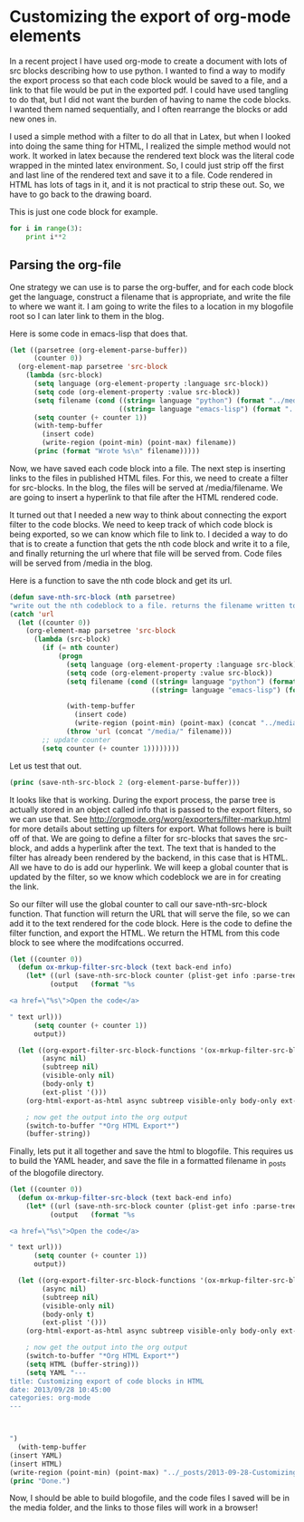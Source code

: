 * Customizing the export of org-mode elements
In a recent project I have used org-mode to create a document with lots of src blocks describing how to use python. I wanted to find a way to modify the export process so that each code block would be saved to a file, and a link to that file would be put in the exported pdf. I could have used tangling to do that, but I did not want the burden of having to name the code blocks. I wanted them named sequentially, and I often rearrange the blocks or add new ones in. 

I used a simple method with a filter to do all that in Latex, but when I looked into doing the same thing for HTML, I realized the simple method would not work. It worked in latex because the rendered text block was the literal code wrapped in the minted latex environment. So, I could just strip off the first and last line of the rendered text and save it to a file. Code rendered in HTML has lots of tags in it, and it is not practical to strip these out. So, we have to go back to the drawing board.

This is just one code block for example. 

#+BEGIN_SRC python
for i in range(3):
    print i**2
#+END_SRC

#+RESULTS:
: 0
: 1
: 4


** Parsing the org-file
One strategy we can use is to parse the org-buffer, and for each code block get the language, construct a filename that is appropriate, and write the file to where we want it. I am going to write the files to a location in my blogofile root so I can later link to them in the blog.

Here is some code in emacs-lisp that does that.

#+BEGIN_SRC emacs-lisp 
(let ((parsetree (org-element-parse-buffer))
      (counter 0))
  (org-element-map parsetree 'src-block 
    (lambda (src-block) 
      (setq language (org-element-property :language src-block))
      (setq code (org-element-property :value src-block))
      (setq filename (cond ((string= language "python") (format "../media/py-%d.py" counter))
                           ((string= language "emacs-lisp") (format "../media/el-%d.elisp" counter))))
      (setq counter (+ counter 1))
      (with-temp-buffer
        (insert code)
        (write-region (point-min) (point-max) filename))
      (princ (format "Wrote %s\n" filename)))))
#+END_SRC


#+RESULTS:
: Wrote ../media/py-0.py
: Wrote ../media/el-1.elisp
: Wrote ../media/el-2.elisp

Now, we have saved each code block into a file. The next step is inserting links to the files in published HTML files. For this, we need to create a filter for src-blocks. In the blog, the files will be served at /media/filename. We are going to insert a hyperlink to that file after the HTML rendered code. 

It turned out that I needed a new way to think about connecting the export filter to the code blocks. We need to keep track of which code block is being exported, so we can know which file to link to. I decided a way to do that is to create a function that gets the nth code block and write it to a file, and finally returning the url where that file will be served from. Code files will be served from /media in the blog.

Here is a function to save the nth code block and get its url.

#+BEGIN_SRC emacs-lisp :results value
(defun save-nth-src-block (nth parsetree)
"write out the nth codeblock to a file. returns the filename written to."
(catch 'url
  (let ((counter 0))
    (org-element-map parsetree 'src-block 
      (lambda (src-block) 
        (if (= nth counter)
            (progn
              (setq language (org-element-property :language src-block))
              (setq code (org-element-property :value src-block))
              (setq filename (cond ((string= language "python") (format "py-%d.py" counter))
                                   ((string= language "emacs-lisp") (format "el-%d.elisp" counter))))
              
              (with-temp-buffer
                (insert code)
                (write-region (point-min) (point-max) (concat "../media/" filename)))
              (throw 'url (concat "/media/" filename)))
        ;; update counter              
        (setq counter (+ counter 1))))))))
#+END_SRC

Let us test that out.

#+BEGIN_SRC emacs-lisp 
(princ (save-nth-src-block 2 (org-element-parse-buffer)))
#+END_SRC

#+RESULTS:
: /media/el-2.elisp

It looks like that is working. During the export process, the parse tree is actually stored in an object called info that is passed to the export filters, so we can use that. See http://orgmode.org/worg/exporters/filter-markup.html for more details about setting up filters for export. What follows here is built off of that. We are going to define a filter for src-blocks that saves the src-block, and adds a hyperlink after the text. The text that is handed to the filter has already been rendered by the backend, in this case that is HTML. All we have to do is add our hyperlink. We will keep a global counter that is updated by the filter, so we know which codeblock we are in for creating the link. 

So our filter will use the global counter to call our save-nth-src-block function. That function will return the URL that will serve the file, so we can add it to the text rendered for the code block. Here is the code to define the filter function, and export the HTML. We return the HTML from this code block to see where the modifcations occurred.

#+BEGIN_SRC emacs-lisp :results value
(let ((counter 0))
  (defun ox-mrkup-filter-src-block (text back-end info)
    (let* ((url (save-nth-src-block counter (plist-get info :parse-tree)))
          (output   (format "%s 

<a href=\"%s\">Open the code</a> 

" text url)))
      (setq counter (+ counter 1))
      output))

  (let ((org-export-filter-src-block-functions '(ox-mrkup-filter-src-block))
        (async nil)
        (subtreep nil)
        (visible-only nil)
        (body-only t)
        (ext-plist '()))
    (org-html-export-as-html async subtreep visible-only body-only ext-plist))

    ; now get the output into the org output
    (switch-to-buffer "*Org HTML Export*")
    (buffer-string))
#+END_SRC

#+RESULTS:
#+begin_example
<div id="table-of-contents">
<h2>Table of Contents</h2>
<div id="text-table-of-contents">
<ul>
<li><a href="#sec-1">1. Customizing the export of org-mode elements</a>
<ul>
<li><a href="#sec-1-1">1.1. Parsing the org-file</a></li>
</ul>
</li>
</ul>
</div>
</div>
<div id="outline-container-sec-1" class="outline-2">
<h2 id="sec-1"><span class="section-number-2">1</span> Customizing the export of org-mode elements</h2>
<div class="outline-text-2" id="text-1">
<p>
In a recent project I have used org-mode to create a document with lots of src blocks describing how to use python. I wanted to find a way to modify the export process so that each code block would be saved to a file, and a link to that file would be put in the exported pdf. I could have used tangling to do that, but I did not want the burden of having to name the code blocks. I wanted them named sequentially, and I often rearrange the blocks or add new ones in. 
</p>

<p>
I used a simple method with a filter to do all that in Latex, but when I looked into doing the same thing for HTML, I realized the simple method would not work. It worked in latex because the rendered text block was the literal code wrapped in the minted latex environment. So, I could just strip off the first and last line of the rendered text and save it to a file. Code rendered in HTML has lots of tags in it, and it is not practical to strip these out. So, we have to go back to the drawing board.
</p>

<p>
This is just one code block for example. 
</p>

<div class="org-src-container">

<pre class="src src-python"><span style="color: #8b0000;">for</span> i <span style="color: #8b0000;">in</span> <span style="color: #cd0000;">range</span>(3):
    <span style="color: #8b0000;">print</span> i**2
</pre>
</div>

 

<a href="/media/py-0.py">Open the code</a> 

<pre class="example">
0
1
4
</pre>
</div>


<div id="outline-container-sec-1-1" class="outline-3">
<h3 id="sec-1-1"><span class="section-number-3">1.1</span> Parsing the org-file</h3>
<div class="outline-text-3" id="text-1-1">
<p>
One strategy we can use is to parse the org-buffer, and for each code block get the language, construct a filename that is appropriate, and write the file to where we want it. I am going to write the files to a location in my blogofile root so I can later link to them in the blog.
</p>

<p>
Here is some code in emacs-lisp that does that.
</p>

<div class="org-src-container">

<pre class="src src-emacs-lisp">(<span style="color: #8b0000;">let</span> ((parsetree (org-element-parse-buffer))
      (counter 0))
  (org-element-map parsetree 'src-block 
    (<span style="color: #8b0000;">lambda</span> (src-block) 
      (setq language (org-element-property <span style="color: #cd0000;">:language</span> src-block))
      (setq code (org-element-property <span style="color: #cd0000;">:value</span> src-block))
      (setq filename (<span style="color: #8b0000;">cond</span> ((string= language <span style="color: #228b22;">"python"</span>) (format <span style="color: #228b22;">"../media/py-%d.py"</span> counter))
                           ((string= language <span style="color: #228b22;">"emacs-lisp"</span>) (format <span style="color: #228b22;">"../media/el-%d.elisp"</span> counter))))
      (setq counter (+ counter 1))
      (<span style="color: #8b0000;">with-temp-buffer</span>
        (insert code)
        (write-region (point-min) (point-max) filename))
      (princ (format <span style="color: #228b22;">"Wrote %s\n"</span> filename)))))
</pre>
</div>


 

<a href="/media/el-1.elisp">Open the code</a> 

<pre class="example">
Wrote ../media/py-0.py
Wrote ../media/el-1.elisp
Wrote ../media/el-2.elisp
</pre>

<p>
Now, we have saved each code block into a file. The next step is inserting links to the files in published HTML files. For this, we need to create a filter for src-blocks. In the blog, the files will be served at /media/filename. We are going to insert a hyperlink to that file after the HTML rendered code. 
</p>

<p>
It turned out that I needed a new way to think about connecting the export filter to the code blocks. We need to keep track of which code block is being exported, so we can know which file to link to. I decided a way to do that is to create a function that gets the nth code block and write it to a file, and finally returning the url where that file will be served from. Code files will be served from /media in the blog.
</p>

<p>
Here is a function to save the nth code block and get its url.
</p>

<div class="org-src-container">

<pre class="src src-emacs-lisp">(<span style="color: #8b0000;">defun</span> <span style="color: #8b2323;">save-nth-src-block</span> (nth parsetree)
<span style="color: #228b22;">"write out the nth codeblock to a file. returns the filename written to."</span>
(<span style="color: #8b0000;">catch</span> '<span style="color: #cd0000;">url</span>
  (<span style="color: #8b0000;">let</span> ((counter 0))
    (org-element-map parsetree 'src-block 
      (<span style="color: #8b0000;">lambda</span> (src-block) 
        (<span style="color: #8b0000;">if</span> (= nth counter)
            (<span style="color: #8b0000;">progn</span>
              (setq language (org-element-property <span style="color: #cd0000;">:language</span> src-block))
              (setq code (org-element-property <span style="color: #cd0000;">:value</span> src-block))
              (setq filename (<span style="color: #8b0000;">cond</span> ((string= language <span style="color: #228b22;">"python"</span>) (format <span style="color: #228b22;">"py-%d.py"</span> counter))
                                   ((string= language <span style="color: #228b22;">"emacs-lisp"</span>) (format <span style="color: #228b22;">"el-%d.elisp"</span> counter))))
              
              (<span style="color: #8b0000;">with-temp-buffer</span>
                (insert code)
                (write-region (point-min) (point-max) (concat <span style="color: #228b22;">"../media/"</span> filename)))
              (<span style="color: #8b0000;">throw</span> '<span style="color: #cd0000;">url</span> (concat <span style="color: #228b22;">"/media/"</span> filename)))
        <span style="color: #ff0000; font-weight: bold;">;; </span><span style="color: #ff0000; font-weight: bold;">update counter              </span>
        (setq counter (+ counter 1))))))))
</pre>
</div>

 

<a href="/media/el-2.elisp">Open the code</a> 

<p>
Let us test that out.
</p>

<div class="org-src-container">

<pre class="src src-emacs-lisp">(princ (save-nth-src-block 2 (org-element-parse-buffer)))
</pre>
</div>

 

<a href="/media/el-3.elisp">Open the code</a> 

<pre class="example">
/media/el-2.elisp
</pre>

<p>
It looks like that is working. During the export process, the parse tree is actually stored in an object called info that is passed to the export filters, so we can use that. See <a href="http://orgmode.org/worg/exporters/filter-markup.html">http://orgmode.org/worg/exporters/filter-markup.html</a> for more details about setting up filters for export. What follows here is built off of that. We are going to define a filter for src-blocks that saves the src-block, and adds a hyperlink after the text. The text that is handed to the filter has already been rendered by the backend, in this case that is HTML. All we have to do is add our hyperlink. We will keep a global counter that is updated by the filter, so we know which codeblock we are in for creating the link. 
</p>

<p>
So our filter will use the global counter to call our save-nth-src-block function. That function will return the URL that will serve the file, so we can add it to the text rendered for the code block. Here is the code to define the filter function, and export the HTML. We return the HTML from this code block to see where the modifcations occurred.
</p>

<div class="org-src-container">

<pre class="src src-emacs-lisp">(<span style="color: #8b0000;">let</span> ((counter 0))
  (<span style="color: #8b0000;">defun</span> <span style="color: #8b2323;">ox-mrkup-filter-src-block</span> (text back-end info)
    (<span style="color: #8b0000;">let*</span> ((url (save-nth-src-block counter (plist-get info <span style="color: #cd0000;">:parse-tree</span>)))
          (output   (format <span style="color: #228b22;">"%s </span>

<span style="color: #228b22;">&lt;a href=\"%s\"&gt;Open the code&lt;/a&gt; </span>

<span style="color: #228b22;">"</span> text url)))
      (setq counter (+ counter 1))
      output))

  (<span style="color: #8b0000;">let</span> ((org-export-filter-src-block-functions '(ox-mrkup-filter-src-block))
        (async nil)
        (subtreep nil)
        (visible-only nil)
        (body-only t)
        (ext-plist '()))
    (org-html-export-as-html async subtreep visible-only body-only ext-plist))

    <span style="color: #ff0000; font-weight: bold;">; </span><span style="color: #ff0000; font-weight: bold;">now get the output into the org output</span>
    (switch-to-buffer <span style="color: #228b22;">"*Org HTML Export*"</span>)
    (buffer-string))
</pre>
</div>

 

<a href="/media/el-4.elisp">Open the code</a> 

<pre class="example">
&lt;div id="table-of-contents"&gt;
&lt;h2&gt;Table of Contents&lt;/h2&gt;
&lt;div id="text-table-of-contents"&gt;
&lt;ul&gt;
&lt;li&gt;&lt;a href="#sec-1"&gt;1. Customizing the export of org-mode elements&lt;/a&gt;
&lt;ul&gt;
&lt;li&gt;&lt;a href="#sec-1-1"&gt;1.1. Parsing the org-file&lt;/a&gt;&lt;/li&gt;
&lt;/ul&gt;
&lt;/li&gt;
&lt;/ul&gt;
&lt;/div&gt;
&lt;/div&gt;
&lt;div id="outline-container-sec-1" class="outline-2"&gt;
&lt;h2 id="sec-1"&gt;&lt;span class="section-number-2"&gt;1&lt;/span&gt; Customizing the export of org-mode elements&lt;/h2&gt;
&lt;div class="outline-text-2" id="text-1"&gt;
&lt;p&gt;
In a recent project I have used org-mode to create a document with lots of src blocks describing how to use python. I wanted to find a way to modify the export process so that each code block would be saved to a file, and a link to that file would be put in the exported pdf. I could have used tangling to do that, but I did not want the burden of having to name the code blocks. I wanted them named sequentially, and I often rearrange the blocks or add new ones in. 
&lt;/p&gt;

&lt;div class="org-src-container"&gt;

&lt;pre class="src src-python"&gt;&lt;span style="color: #8b0000;"&gt;for&lt;/span&gt; i &lt;span style="color: #8b0000;"&gt;in&lt;/span&gt; &lt;span style="color: #cd0000;"&gt;range&lt;/span&gt;(3):
    &lt;span style="color: #8b0000;"&gt;print&lt;/span&gt; i**2
&lt;/pre&gt;
&lt;/div&gt;

 

&lt;a href="/media/py-0.py"&gt;Open the code&lt;/a&gt; 

&lt;pre class="example"&gt;
0
1
4
&lt;/pre&gt;
&lt;/div&gt;


&lt;div id="outline-container-sec-1-1" class="outline-3"&gt;
&lt;h3 id="sec-1-1"&gt;&lt;span class="section-number-3"&gt;1.1&lt;/span&gt; Parsing the org-file&lt;/h3&gt;
&lt;div class="outline-text-3" id="text-1-1"&gt;
&lt;p&gt;
One strategy we can use is to parse the org-buffer, and for each code block get the language, construct a filename that is appropriate, and write the file to where we want it. I am going to write the files to a location in my blogofile root so I can later link to them in the blog.
&lt;/p&gt;

&lt;div class="org-src-container"&gt;

&lt;pre class="src src-emacs-lisp"&gt;(&lt;span style="color: #8b0000;"&gt;let&lt;/span&gt; ((parsetree (org-element-parse-buffer))
      (counter 0))
  (org-element-map parsetree 'src-block 
    (&lt;span style="color: #8b0000;"&gt;lambda&lt;/span&gt; (src-block) 
      (setq language (org-element-property &lt;span style="color: #cd0000;"&gt;:language&lt;/span&gt; src-block))
      (setq code (org-element-property &lt;span style="color: #cd0000;"&gt;:value&lt;/span&gt; src-block))
      (setq filename (&lt;span style="color: #8b0000;"&gt;cond&lt;/span&gt; ((string= language &lt;span style="color: #228b22;"&gt;"python"&lt;/span&gt;) (format &lt;span style="color: #228b22;"&gt;"../media/py-%d.py"&lt;/span&gt; counter))
                           ((string= language &lt;span style="color: #228b22;"&gt;"emacs-lisp"&lt;/span&gt;) (format &lt;span style="color: #228b22;"&gt;"../media/el-%d.elisp"&lt;/span&gt; counter))))
      (setq counter (+ counter 1))
      (&lt;span style="color: #8b0000;"&gt;with-temp-buffer&lt;/span&gt;
        (insert code)
        (write-region (point-min) (point-max) filename))
      (princ (format &lt;span style="color: #228b22;"&gt;"Wrote %s\n"&lt;/span&gt; filename)))))
&lt;/pre&gt;
&lt;/div&gt;


 

&lt;a href="/media/el-1.elisp"&gt;Open the code&lt;/a&gt; 

&lt;pre class="example"&gt;
Wrote ../media/py-0.py
Wrote ../media/el-1.elisp
Wrote ../media/el-2.elisp
&lt;/pre&gt;

&lt;p&gt;
Now, we have saved each code block into a file. The next step is inserting links to the files in published html files. For this, we need to create a filter for src-blocks. In the blog, the files will be served at /media/filename. We are going to insert a hyperlink to that file after the HTML rendered code. 
&lt;/p&gt;

&lt;p&gt;
It turned out that I needed a new way to think about connecting the export filter to the code blocks. We need to keep track of which code block is being exported, so we can know which file to link to. I decided a way to do that is to create a function that gets the nth code block and write it to a file. Then, as we go through the 
&lt;/p&gt;

&lt;div class="org-src-container"&gt;

&lt;pre class="src src-emacs-lisp"&gt;(&lt;span style="color: #8b0000;"&gt;defun&lt;/span&gt; &lt;span style="color: #8b2323;"&gt;save-nth-src-block&lt;/span&gt; (nth parsetree)
&lt;span style="color: #228b22;"&gt;"write out the nth codeblock to a file. returns the filename written to."&lt;/span&gt;
(&lt;span style="color: #8b0000;"&gt;catch&lt;/span&gt; '&lt;span style="color: #cd0000;"&gt;url&lt;/span&gt;
  (&lt;span style="color: #8b0000;"&gt;let&lt;/span&gt; ((counter 0))
    (org-element-map parsetree 'src-block 
      (&lt;span style="color: #8b0000;"&gt;lambda&lt;/span&gt; (src-block) 
        (&lt;span style="color: #8b0000;"&gt;if&lt;/span&gt; (= nth counter)
            (&lt;span style="color: #8b0000;"&gt;progn&lt;/span&gt;
              (setq language (org-element-property &lt;span style="color: #cd0000;"&gt;:language&lt;/span&gt; src-block))
              (setq code (org-element-property &lt;span style="color: #cd0000;"&gt;:value&lt;/span&gt; src-block))
              (setq filename (&lt;span style="color: #8b0000;"&gt;cond&lt;/span&gt; ((string= language &lt;span style="color: #228b22;"&gt;"python"&lt;/span&gt;) (format &lt;span style="color: #228b22;"&gt;"py-%d.py"&lt;/span&gt; counter))
                                   ((string= language &lt;span style="color: #228b22;"&gt;"emacs-lisp"&lt;/span&gt;) (format &lt;span style="color: #228b22;"&gt;"el-%d.elisp"&lt;/span&gt; counter))))
              
              (&lt;span style="color: #8b0000;"&gt;with-temp-buffer&lt;/span&gt;
                (insert code)
                (write-region (point-min) (point-max) (concat &lt;span style="color: #228b22;"&gt;"../media/"&lt;/span&gt; filename)))
              (&lt;span style="color: #8b0000;"&gt;throw&lt;/span&gt; '&lt;span style="color: #cd0000;"&gt;url&lt;/span&gt; (concat &lt;span style="color: #228b22;"&gt;"/media/"&lt;/span&gt; filename)))
        &lt;span style="color: #ff0000; font-weight: bold;"&gt;;; &lt;/span&gt;&lt;span style="color: #ff0000; font-weight: bold;"&gt;update counter              &lt;/span&gt;
        (setq counter (+ counter 1))))))))
&lt;/pre&gt;
&lt;/div&gt;

 

&lt;a href="/media/el-2.elisp"&gt;Open the code&lt;/a&gt; 

&lt;p&gt;
Let us test that out.
&lt;/p&gt;

&lt;div class="org-src-container"&gt;

&lt;pre class="src src-emacs-lisp"&gt;(princ (save-nth-src-block 2 (org-element-parse-buffer)))
&lt;/pre&gt;
&lt;/div&gt;

 

&lt;a href="/media/el-3.elisp"&gt;Open the code&lt;/a&gt; 

&lt;pre class="example"&gt;
/media/el-2.elisp
&lt;/pre&gt;

&lt;p&gt;
It looks like that is working. During the export process, the parse tree is actually stored in an object called info that is passed to the export filters, so we can use that. See &lt;a href="http://orgmode.org/worg/exporters/filter-markup.html"&gt;http://orgmode.org/worg/exporters/filter-markup.html&lt;/a&gt; for more details about setting up filters for export. What follows here is built off of that. We are going to define a filter for src-blocks that saves the src-block, and adds a hyperlink after the text. The text that is handed to the filter has already been rendered by the backend, in this case that is html. All we have to do is add our hyperlink. We will keep a global counter that is updated by the filter, so we know which codeblock we are in for creating the link. 
&lt;/p&gt;

&lt;p&gt;
So our filter will use the global counter to call our save-nth-src-block function. That function will return the filename the codeblock was saved to. That is not the same as the path on the blog, 
&lt;/p&gt;



&lt;div class="org-src-container"&gt;

&lt;pre class="src src-emacs-lisp"&gt;(&lt;span style="color: #8b0000;"&gt;let&lt;/span&gt; ((counter 0))
  (&lt;span style="color: #8b0000;"&gt;defun&lt;/span&gt; &lt;span style="color: #8b2323;"&gt;ox-mrkup-filter-src-block&lt;/span&gt; (text back-end info)
    (&lt;span style="color: #8b0000;"&gt;let*&lt;/span&gt; ((url (save-nth-src-block counter (plist-get info &lt;span style="color: #cd0000;"&gt;:parse-tree&lt;/span&gt;)))
          (output   (format &lt;span style="color: #228b22;"&gt;"%s &lt;/span&gt;

&lt;span style="color: #228b22;"&gt;&amp;lt;a href=\"%s\"&amp;gt;Open the code&amp;lt;/a&amp;gt; &lt;/span&gt;

&lt;span style="color: #228b22;"&gt;"&lt;/span&gt; text url)))
      (setq counter (+ counter 1))
      output))

  (&lt;span style="color: #8b0000;"&gt;let&lt;/span&gt; ((org-export-filter-src-block-functions '(ox-mrkup-filter-src-block))
        (async nil)
        (subtreep nil)
        (visible-only nil)
        (body-only t)
        (ext-plist '()))
    (org-html-export-as-html async subtreep visible-only body-only ext-plist))

    &lt;span style="color: #ff0000; font-weight: bold;"&gt;; &lt;/span&gt;&lt;span style="color: #ff0000; font-weight: bold;"&gt;now get the output into the org output&lt;/span&gt;
    (switch-to-buffer &lt;span style="color: #228b22;"&gt;"*Org HTML Export*"&lt;/span&gt;)
    (buffer-string))
&lt;/pre&gt;
&lt;/div&gt;

 

&lt;a href="/media/el-4.elisp"&gt;Open the code&lt;/a&gt; 

&lt;pre class="example"&gt;
&amp;lt;div id="table-of-contents"&amp;gt;
&amp;lt;h2&amp;gt;Table of Contents&amp;lt;/h2&amp;gt;
&amp;lt;div id="text-table-of-contents"&amp;gt;
&amp;lt;ul&amp;gt;
&amp;lt;li&amp;gt;&amp;lt;a href="#sec-1"&amp;gt;1. Customizing the export of org-mode elements&amp;lt;/a&amp;gt;
&amp;lt;ul&amp;gt;
&amp;lt;li&amp;gt;&amp;lt;a href="#sec-1-1"&amp;gt;1.1. Parsing the org-file&amp;lt;/a&amp;gt;&amp;lt;/li&amp;gt;
&amp;lt;/ul&amp;gt;
&amp;lt;/li&amp;gt;
&amp;lt;/ul&amp;gt;
&amp;lt;/div&amp;gt;
&amp;lt;/div&amp;gt;
&amp;lt;div id="outline-container-sec-1" class="outline-2"&amp;gt;
&amp;lt;h2 id="sec-1"&amp;gt;&amp;lt;span class="section-number-2"&amp;gt;1&amp;lt;/span&amp;gt; Customizing the export of org-mode elements&amp;lt;/h2&amp;gt;
&amp;lt;div class="outline-text-2" id="text-1"&amp;gt;
&amp;lt;p&amp;gt;
In a recent project I have used org-mode to create a document with lots of src blocks describing how to use python. I wanted to find a way to modify the export process so that each code block would be saved to a file, and a link to that file would be put in the exported pdf. I could have used tangling to do that, but I did not want the burden of having to name the code blocks. I wanted them named sequentially, and I often rearrange the blocks or add new ones in. 
&amp;lt;/p&amp;gt;

&amp;lt;div class="org-src-container"&amp;gt;

&amp;lt;pre class="src src-python"&amp;gt;&amp;lt;span style="color: #8b0000;"&amp;gt;for&amp;lt;/span&amp;gt; i &amp;lt;span style="color: #8b0000;"&amp;gt;in&amp;lt;/span&amp;gt; &amp;lt;span style="color: #cd0000;"&amp;gt;range&amp;lt;/span&amp;gt;(3):
    &amp;lt;span style="color: #8b0000;"&amp;gt;print&amp;lt;/span&amp;gt; i**2
&amp;lt;/pre&amp;gt;
&amp;lt;/div&amp;gt;

 

&amp;lt;a href="/media/py-0.py"&amp;gt;Open the code&amp;lt;/a&amp;gt; 

&amp;lt;pre class="example"&amp;gt;
0
1
4
&amp;lt;/pre&amp;gt;
&amp;lt;/div&amp;gt;


&amp;lt;div id="outline-container-sec-1-1" class="outline-3"&amp;gt;
&amp;lt;h3 id="sec-1-1"&amp;gt;&amp;lt;span class="section-number-3"&amp;gt;1.1&amp;lt;/span&amp;gt; Parsing the org-file&amp;lt;/h3&amp;gt;
&amp;lt;div class="outline-text-3" id="text-1-1"&amp;gt;
&amp;lt;p&amp;gt;
One strategy we can use is to parse the org-buffer, and for each code block get the language, construct a filename that is appropriate, and write the file to where we want it. I am going to write the files to a location in my blogofile root so I can later link to them in the blog.
&amp;lt;/p&amp;gt;

&amp;lt;div class="org-src-container"&amp;gt;

&amp;lt;pre class="src src-emacs-lisp"&amp;gt;(&amp;lt;span style="color: #8b0000;"&amp;gt;let&amp;lt;/span&amp;gt; ((parsetree (org-element-parse-buffer))
      (counter 0))
  (org-element-map parsetree 'src-block 
    (&amp;lt;span style="color: #8b0000;"&amp;gt;lambda&amp;lt;/span&amp;gt; (src-block) 
      (setq language (org-element-property &amp;lt;span style="color: #cd0000;"&amp;gt;:language&amp;lt;/span&amp;gt; src-block))
      (setq code (org-element-property &amp;lt;span style="color: #cd0000;"&amp;gt;:value&amp;lt;/span&amp;gt; src-block))
      (setq filename (&amp;lt;span style="color: #8b0000;"&amp;gt;cond&amp;lt;/span&amp;gt; ((string= language &amp;lt;span style="color: #228b22;"&amp;gt;"python"&amp;lt;/span&amp;gt;) (format &amp;lt;span style="color: #228b22;"&amp;gt;"../media/py-%d.py"&amp;lt;/span&amp;gt; counter))
                           ((string= language &amp;lt;span style="color: #228b22;"&amp;gt;"emacs-lisp"&amp;lt;/span&amp;gt;) (format &amp;lt;span style="color: #228b22;"&amp;gt;"../media/el-%d.elisp"&amp;lt;/span&amp;gt; counter))))
      (setq counter (+ counter 1))
      (&amp;lt;span style="color: #8b0000;"&amp;gt;with-temp-buffer&amp;lt;/span&amp;gt;
        (insert code)
        (write-region (point-min) (point-max) filename))
      (princ (format &amp;lt;span style="color: #228b22;"&amp;gt;"Wrote %s\n"&amp;lt;/span&amp;gt; filename)))))
&amp;lt;/pre&amp;gt;
&amp;lt;/div&amp;gt;


 

&amp;lt;a href="/media/el-1.elisp"&amp;gt;Open the code&amp;lt;/a&amp;gt; 

&amp;lt;pre class="example"&amp;gt;
Wrote ../media/py-0.py
Wrote ../media/el-1.elisp
Wrote ../media/el-2.elisp
&amp;lt;/pre&amp;gt;

&amp;lt;p&amp;gt;
Now, we have saved each code block into a file. The next step is inserting links to the files in published html files. For this, we need to create a filter for src-blocks. In the blog, the files will be served at /media/filename. We are going to insert a hyperlink to that file after the HTML rendered code. 
&amp;lt;/p&amp;gt;

&amp;lt;p&amp;gt;
It turned out that I needed a new way to think about connecting the export filter to the code blocks. We need to keep track of which code block is being exported, so we can know which file to link to. I decided a way to do that is to create a function that gets the nth code block and write it to a file. Then, as we go through the 
&amp;lt;/p&amp;gt;

&amp;lt;div class="org-src-container"&amp;gt;

&amp;lt;pre class="src src-emacs-lisp"&amp;gt;(&amp;lt;span style="color: #8b0000;"&amp;gt;defun&amp;lt;/span&amp;gt; &amp;lt;span style="color: #8b2323;"&amp;gt;save-nth-src-block&amp;lt;/span&amp;gt; (nth parsetree)
&amp;lt;span style="color: #228b22;"&amp;gt;"write out the nth codeblock to a file. returns the filename written to."&amp;lt;/span&amp;gt;
(&amp;lt;span style="color: #8b0000;"&amp;gt;catch&amp;lt;/span&amp;gt; '&amp;lt;span style="color: #cd0000;"&amp;gt;url&amp;lt;/span&amp;gt;
  (&amp;lt;span style="color: #8b0000;"&amp;gt;let&amp;lt;/span&amp;gt; ((counter 0))
    (org-element-map parsetree 'src-block 
      (&amp;lt;span style="color: #8b0000;"&amp;gt;lambda&amp;lt;/span&amp;gt; (src-block) 
        (&amp;lt;span style="color: #8b0000;"&amp;gt;if&amp;lt;/span&amp;gt; (= nth counter)
            (&amp;lt;span style="color: #8b0000;"&amp;gt;progn&amp;lt;/span&amp;gt;
              (setq language (org-element-property &amp;lt;span style="color: #cd0000;"&amp;gt;:language&amp;lt;/span&amp;gt; src-block))
              (setq code (org-element-property &amp;lt;span style="color: #cd0000;"&amp;gt;:value&amp;lt;/span&amp;gt; src-block))
              (setq filename (&amp;lt;span style="color: #8b0000;"&amp;gt;cond&amp;lt;/span&amp;gt; ((string= language &amp;lt;span style="color: #228b22;"&amp;gt;"python"&amp;lt;/span&amp;gt;) (format &amp;lt;span style="color: #228b22;"&amp;gt;"py-%d.py"&amp;lt;/span&amp;gt; counter))
                                   ((string= language &amp;lt;span style="color: #228b22;"&amp;gt;"emacs-lisp"&amp;lt;/span&amp;gt;) (format &amp;lt;span style="color: #228b22;"&amp;gt;"el-%d.elisp"&amp;lt;/span&amp;gt; counter))))
              
              (&amp;lt;span style="color: #8b0000;"&amp;gt;with-temp-buffer&amp;lt;/span&amp;gt;
                (insert code)
                (write-region (point-min) (point-max) (concat &amp;lt;span style="color: #228b22;"&amp;gt;"../media/"&amp;lt;/span&amp;gt; filename)))
              (&amp;lt;span style="color: #8b0000;"&amp;gt;throw&amp;lt;/span&amp;gt; '&amp;lt;span style="color: #cd0000;"&amp;gt;url&amp;lt;/span&amp;gt; (concat &amp;lt;span style="color: #228b22;"&amp;gt;"/media/"&amp;lt;/span&amp;gt; filename)))
        &amp;lt;span style="color: #ff0000; font-weight: bold;"&amp;gt;;; &amp;lt;/span&amp;gt;&amp;lt;span style="color: #ff0000; font-weight: bold;"&amp;gt;update counter              &amp;lt;/span&amp;gt;
        (setq counter (+ counter 1))))))))
&amp;lt;/pre&amp;gt;
&amp;lt;/div&amp;gt;

 

&amp;lt;a href="/media/el-2.elisp"&amp;gt;Open the code&amp;lt;/a&amp;gt; 

&amp;lt;p&amp;gt;
Let us test that out.
&amp;lt;/p&amp;gt;

&amp;lt;div class="org-src-container"&amp;gt;

&amp;lt;pre class="src src-emacs-lisp"&amp;gt;(princ (save-nth-src-block 2 (org-element-parse-buffer)))
&amp;lt;/pre&amp;gt;
&amp;lt;/div&amp;gt;

 

&amp;lt;a href="/media/el-3.elisp"&amp;gt;Open the code&amp;lt;/a&amp;gt; 

&amp;lt;pre class="example"&amp;gt;
/media/el-2.elisp
&amp;lt;/pre&amp;gt;

&amp;lt;p&amp;gt;
It looks like that is working. During the export process, the parse tree is actually stored in an object called info that is passed to the export filters, so we can use that. See &amp;lt;a href="http://orgmode.org/worg/exporters/filter-markup.html"&amp;gt;http://orgmode.org/worg/exporters/filter-markup.html&amp;lt;/a&amp;gt; for more details about setting up filters for export. What follows here is built off of that. We are going to define a filter for src-blocks that saves the src-block, and adds a hyperlink after the text. The text that is handed to the filter has already been rendered by the backend, in this case that is html. All we have to do is add our hyperlink. We will keep a global counter that is updated by the filter, so we know which codeblock we are in for creating the link. 
&amp;lt;/p&amp;gt;

&amp;lt;p&amp;gt;
So our filter will use the global counter to call our save-nth-src-block function. That function will return the filename the codeblock was saved to. That is not the same as the path on the blog, 
&amp;lt;/p&amp;gt;



&amp;lt;div class="org-src-container"&amp;gt;

&amp;lt;pre class="src src-emacs-lisp"&amp;gt;(&amp;lt;span style="color: #8b0000;"&amp;gt;let&amp;lt;/span&amp;gt; ((counter 0))
  (&amp;lt;span style="color: #8b0000;"&amp;gt;defun&amp;lt;/span&amp;gt; &amp;lt;span style="color: #8b2323;"&amp;gt;ox-mrkup-filter-src-block&amp;lt;/span&amp;gt; (text back-end info)
    (&amp;lt;span style="color: #8b0000;"&amp;gt;let*&amp;lt;/span&amp;gt; ((url (save-nth-src-block counter (plist-get info &amp;lt;span style="color: #cd0000;"&amp;gt;:parse-tree&amp;lt;/span&amp;gt;)))
          (output   (format &amp;lt;span style="color: #228b22;"&amp;gt;"%s &amp;lt;/span&amp;gt;

&amp;lt;span style="color: #228b22;"&amp;gt;&amp;amp;lt;a href=\"%s\"&amp;amp;gt;Open the code&amp;amp;lt;/a&amp;amp;gt; &amp;lt;/span&amp;gt;

&amp;lt;span style="color: #228b22;"&amp;gt;"&amp;lt;/span&amp;gt; text url)))
      (setq counter (+ counter 1))
      output))

  (&amp;lt;span style="color: #8b0000;"&amp;gt;let&amp;lt;/span&amp;gt; ((org-export-filter-src-block-functions '(ox-mrkup-filter-src-block))
        (async nil)
        (subtreep nil)
        (visible-only nil)
        (body-only t)
        (ext-plist '()))
    (org-html-export-as-html async subtreep visible-only body-only ext-plist))

    &amp;lt;span style="color: #ff0000; font-weight: bold;"&amp;gt;; &amp;lt;/span&amp;gt;&amp;lt;span style="color: #ff0000; font-weight: bold;"&amp;gt;now get the output into the org output&amp;lt;/span&amp;gt;
    (switch-to-buffer &amp;lt;span style="color: #228b22;"&amp;gt;"*Org HTML Export*"&amp;lt;/span&amp;gt;)
    (buffer-string))
&amp;lt;/pre&amp;gt;
&amp;lt;/div&amp;gt;

 

&amp;lt;a href="/media/el-4.elisp"&amp;gt;Open the code&amp;lt;/a&amp;gt; 

&amp;lt;pre class="example"&amp;gt;
&amp;amp;lt;div id="table-of-contents"&amp;amp;gt;
&amp;amp;lt;h2&amp;amp;gt;Table of Contents&amp;amp;lt;/h2&amp;amp;gt;
&amp;amp;lt;div id="text-table-of-contents"&amp;amp;gt;
&amp;amp;lt;ul&amp;amp;gt;
&amp;amp;lt;li&amp;amp;gt;&amp;amp;lt;a href="#sec-1"&amp;amp;gt;1. Customizing the export of org-mode elements&amp;amp;lt;/a&amp;amp;gt;
&amp;amp;lt;ul&amp;amp;gt;
&amp;amp;lt;li&amp;amp;gt;&amp;amp;lt;a href="#sec-1-1"&amp;amp;gt;1.1. Parsing the org-file&amp;amp;lt;/a&amp;amp;gt;&amp;amp;lt;/li&amp;amp;gt;
&amp;amp;lt;/ul&amp;amp;gt;
&amp;amp;lt;/li&amp;amp;gt;
&amp;amp;lt;/ul&amp;amp;gt;
&amp;amp;lt;/div&amp;amp;gt;
&amp;amp;lt;/div&amp;amp;gt;
&amp;amp;lt;div id="outline-container-sec-1" class="outline-2"&amp;amp;gt;
&amp;amp;lt;h2 id="sec-1"&amp;amp;gt;&amp;amp;lt;span class="section-number-2"&amp;amp;gt;1&amp;amp;lt;/span&amp;amp;gt; Customizing the export of org-mode elements&amp;amp;lt;/h2&amp;amp;gt;
&amp;amp;lt;div class="outline-text-2" id="text-1"&amp;amp;gt;
&amp;amp;lt;p&amp;amp;gt;
In a recent project I have used org-mode to create a document with lots of src blocks describing how to use python. I wanted to find a way to modify the export process so that each code block would be saved to a file, and a link to that file would be put in the exported pdf. I could have used tangling to do that, but I did not want the burden of having to name the code blocks. I wanted them named sequentially, and I often rearrange the blocks or add new ones in. 
&amp;amp;lt;/p&amp;amp;gt;

&amp;amp;lt;div class="org-src-container"&amp;amp;gt;

&amp;amp;lt;pre class="src src-python"&amp;amp;gt;&amp;amp;lt;span style="color: #8b0000;"&amp;amp;gt;for&amp;amp;lt;/span&amp;amp;gt; i &amp;amp;lt;span style="color: #8b0000;"&amp;amp;gt;in&amp;amp;lt;/span&amp;amp;gt; &amp;amp;lt;span style="color: #cd0000;"&amp;amp;gt;range&amp;amp;lt;/span&amp;amp;gt;(3):
    &amp;amp;lt;span style="color: #8b0000;"&amp;amp;gt;print&amp;amp;lt;/span&amp;amp;gt; i**2
&amp;amp;lt;/pre&amp;amp;gt;
&amp;amp;lt;/div&amp;amp;gt;

 

&amp;amp;lt;a href="py-0.py"&amp;amp;gt;Open the code&amp;amp;lt;/a&amp;amp;gt; 

&amp;amp;lt;pre class="example"&amp;amp;gt;
0
1
4
&amp;amp;lt;/pre&amp;amp;gt;
&amp;amp;lt;/div&amp;amp;gt;


&amp;amp;lt;div id="outline-container-sec-1-1" class="outline-3"&amp;amp;gt;
&amp;amp;lt;h3 id="sec-1-1"&amp;amp;gt;&amp;amp;lt;span class="section-number-3"&amp;amp;gt;1.1&amp;amp;lt;/span&amp;amp;gt; Parsing the org-file&amp;amp;lt;/h3&amp;amp;gt;
&amp;amp;lt;div class="outline-text-3" id="text-1-1"&amp;amp;gt;
&amp;amp;lt;p&amp;amp;gt;
One strategy we can use is to parse the org-buffer, and for each code block get the language, construct a filename that is appropriate, and write the file to where we want it. I am going to write the files to a location in my blogofile root so I can later link to them in the blog.
&amp;amp;lt;/p&amp;amp;gt;

&amp;amp;lt;div class="org-src-container"&amp;amp;gt;

&amp;amp;lt;pre class="src src-emacs-lisp"&amp;amp;gt;(&amp;amp;lt;span style="color: #8b0000;"&amp;amp;gt;let&amp;amp;lt;/span&amp;amp;gt; ((parsetree (org-element-parse-buffer))
      (counter 0))
  (org-element-map parsetree 'src-block 
    (&amp;amp;lt;span style="color: #8b0000;"&amp;amp;gt;lambda&amp;amp;lt;/span&amp;amp;gt; (src-block) 
      (setq language (org-element-property &amp;amp;lt;span style="color: #cd0000;"&amp;amp;gt;:language&amp;amp;lt;/span&amp;amp;gt; src-block))
      (setq code (org-element-property &amp;amp;lt;span style="color: #cd0000;"&amp;amp;gt;:value&amp;amp;lt;/span&amp;amp;gt; src-block))
      (setq filename (&amp;amp;lt;span style="color: #8b0000;"&amp;amp;gt;cond&amp;amp;lt;/span&amp;amp;gt; ((string= language &amp;amp;lt;span style="color: #228b22;"&amp;amp;gt;"python"&amp;amp;lt;/span&amp;amp;gt;) (format &amp;amp;lt;span style="color: #228b22;"&amp;amp;gt;"../media/py-%d.py"&amp;amp;lt;/span&amp;amp;gt; counter))
                           ((string= language &amp;amp;lt;span style="color: #228b22;"&amp;amp;gt;"emacs-lisp"&amp;amp;lt;/span&amp;amp;gt;) (format &amp;amp;lt;span style="color: #228b22;"&amp;amp;gt;"../media/el-%d.elisp"&amp;amp;lt;/span&amp;amp;gt; counter))))
      (setq counter (+ counter 1))
      (&amp;amp;lt;span style="color: #8b0000;"&amp;amp;gt;with-temp-buffer&amp;amp;lt;/span&amp;amp;gt;
        (insert code)
        (write-region (point-min) (point-max) filename))
      (princ (format &amp;amp;lt;span style="color: #228b22;"&amp;amp;gt;"Wrote %s\n"&amp;amp;lt;/span&amp;amp;gt; filename)))))
&amp;amp;lt;/pre&amp;amp;gt;
&amp;amp;lt;/div&amp;amp;gt;


 

&amp;amp;lt;a href="el-1.elisp"&amp;amp;gt;Open the code&amp;amp;lt;/a&amp;amp;gt; 

&amp;amp;lt;pre class="example"&amp;amp;gt;
Wrote ../media/py-0.py
Wrote ../media/el-1.elisp
Wrote ../media/el-2.elisp
&amp;amp;lt;/pre&amp;amp;gt;

&amp;amp;lt;p&amp;amp;gt;
Now, we have saved each code block into a file. The next step is inserting links to the files in published html files. For this, we need to create a filter for src-blocks. In the blog, the files will be served at /media/filename. We are going to insert a hyperlink to that file after the HTML rendered code. 
&amp;amp;lt;/p&amp;amp;gt;

&amp;amp;lt;p&amp;amp;gt;
It turned out that I needed a new way to think about connecting the export filter to the code blocks. We need to keep track of which code block is being exported, so we can know which file to link to. I decided a way to do that is to create a function that gets the nth code block and write it to a file. Then, as we go through the 
&amp;amp;lt;/p&amp;amp;gt;

&amp;amp;lt;div class="org-src-container"&amp;amp;gt;

&amp;amp;lt;pre class="src src-emacs-lisp"&amp;amp;gt;(&amp;amp;lt;span style="color: #8b0000;"&amp;amp;gt;defun&amp;amp;lt;/span&amp;amp;gt; &amp;amp;lt;span style="color: #8b2323;"&amp;amp;gt;save-nth-src-block&amp;amp;lt;/span&amp;amp;gt; (nth parsetree)
&amp;amp;lt;span style="color: #228b22;"&amp;amp;gt;"write out the nth codeblock to a file. returns the filename written to."&amp;amp;lt;/span&amp;amp;gt;
(&amp;amp;lt;span style="color: #8b0000;"&amp;amp;gt;catch&amp;amp;lt;/span&amp;amp;gt; '&amp;amp;lt;span style="color: #cd0000;"&amp;amp;gt;url&amp;amp;lt;/span&amp;amp;gt;
  (&amp;amp;lt;span style="color: #8b0000;"&amp;amp;gt;let&amp;amp;lt;/span&amp;amp;gt; ((counter 0))
    (org-element-map parsetree 'src-block 
      (&amp;amp;lt;span style="color: #8b0000;"&amp;amp;gt;lambda&amp;amp;lt;/span&amp;amp;gt; (src-block) 
        (&amp;amp;lt;span style="color: #8b0000;"&amp;amp;gt;if&amp;amp;lt;/span&amp;amp;gt; (= nth counter)
            (&amp;amp;lt;span style="color: #8b0000;"&amp;amp;gt;progn&amp;amp;lt;/span&amp;amp;gt;
              (setq language (org-element-property &amp;amp;lt;span style="color: #cd0000;"&amp;amp;gt;:language&amp;amp;lt;/span&amp;amp;gt; src-block))
              (setq code (org-element-property &amp;amp;lt;span style="color: #cd0000;"&amp;amp;gt;:value&amp;amp;lt;/span&amp;amp;gt; src-block))
              (setq filename (&amp;amp;lt;span style="color: #8b0000;"&amp;amp;gt;cond&amp;amp;lt;/span&amp;amp;gt; ((string= language &amp;amp;lt;span style="color: #228b22;"&amp;amp;gt;"python"&amp;amp;lt;/span&amp;amp;gt;) (format &amp;amp;lt;span style="color: #228b22;"&amp;amp;gt;"py-%d.py"&amp;amp;lt;/span&amp;amp;gt; counter))
                                   ((string= language &amp;amp;lt;span style="color: #228b22;"&amp;amp;gt;"emacs-lisp"&amp;amp;lt;/span&amp;amp;gt;) (format &amp;amp;lt;span style="color: #228b22;"&amp;amp;gt;"el-%d.elisp"&amp;amp;lt;/span&amp;amp;gt; counter))))
              
              (&amp;amp;lt;span style="color: #8b0000;"&amp;amp;gt;with-temp-buffer&amp;amp;lt;/span&amp;amp;gt;
                (insert code)
                (write-region (point-min) (point-max) (concat &amp;amp;lt;span style="color: #228b22;"&amp;amp;gt;"../media/"&amp;amp;lt;/span&amp;amp;gt; filename)))
              (&amp;amp;lt;span style="color: #8b0000;"&amp;amp;gt;throw&amp;amp;lt;/span&amp;amp;gt; '&amp;amp;lt;span style="color: #cd0000;"&amp;amp;gt;url&amp;amp;lt;/span&amp;amp;gt; (concat &amp;amp;lt;span style="color: #228b22;"&amp;amp;gt;"/media/"&amp;amp;lt;/span&amp;amp;gt; filename)))
        &amp;amp;lt;span style="color: #ff0000; font-weight: bold;"&amp;amp;gt;;; &amp;amp;lt;/span&amp;amp;gt;&amp;amp;lt;span style="color: #ff0000; font-weight: bold;"&amp;amp;gt;update counter              &amp;amp;lt;/span&amp;amp;gt;
        (setq counter (+ counter 1))))))))
&amp;amp;lt;/pre&amp;amp;gt;
&amp;amp;lt;/div&amp;amp;gt;

 

&amp;amp;lt;a href="el-2.elisp"&amp;amp;gt;Open the code&amp;amp;lt;/a&amp;amp;gt; 

&amp;amp;lt;p&amp;amp;gt;
Let us test that out.
&amp;amp;lt;/p&amp;amp;gt;

&amp;amp;lt;div class="org-src-container"&amp;amp;gt;

&amp;amp;lt;pre class="src src-emacs-lisp"&amp;amp;gt;(princ (save-nth-src-block 2 (org-element-parse-buffer)))
&amp;amp;lt;/pre&amp;amp;gt;
&amp;amp;lt;/div&amp;amp;gt;

 

&amp;amp;lt;a href="el-3.elisp"&amp;amp;gt;Open the code&amp;amp;lt;/a&amp;amp;gt; 

&amp;amp;lt;pre class="example"&amp;amp;gt;
/media/el-2.elisp
&amp;amp;lt;/pre&amp;amp;gt;

&amp;amp;lt;p&amp;amp;gt;
It looks like that is working. During the export process, the parse tree is actually stored in an object called info that is passed to the export filters, so we can use that. See &amp;amp;lt;a href="http://orgmode.org/worg/exporters/filter-markup.html"&amp;amp;gt;http://orgmode.org/worg/exporters/filter-markup.html&amp;amp;lt;/a&amp;amp;gt; for more details about setting up filters for export. What follows here is built off of that. We are going to define a filter for src-blocks that saves the src-block, and adds a hyperlink after the text. The text that is handed to the filter has already been rendered by the backend, in this case that is html. All we have to do is add our hyperlink. We will keep a global counter that is updated by the filter, so we know which codeblock we are in for creating the link. 
&amp;amp;lt;/p&amp;amp;gt;

&amp;amp;lt;p&amp;amp;gt;
So our filter will use the global counter to call our save-nth-src-block function. That function will return the filename the codeblock was saved to. That is not the same as the path on the blog, 
&amp;amp;lt;/p&amp;amp;gt;



&amp;amp;lt;div class="org-src-container"&amp;amp;gt;

&amp;amp;lt;pre class="src src-emacs-lisp"&amp;amp;gt;(&amp;amp;lt;span style="color: #8b0000;"&amp;amp;gt;let&amp;amp;lt;/span&amp;amp;gt; ((counter 0))
  (&amp;amp;lt;span style="color: #8b0000;"&amp;amp;gt;defun&amp;amp;lt;/span&amp;amp;gt; &amp;amp;lt;span style="color: #8b2323;"&amp;amp;gt;ox-mrkup-filter-src-block&amp;amp;lt;/span&amp;amp;gt; (text back-end info)
    (&amp;amp;lt;span style="color: #8b0000;"&amp;amp;gt;let&amp;amp;lt;/span&amp;amp;gt; ((filename (save-nth-src-block counter (plist-get info &amp;amp;lt;span style="color: #cd0000;"&amp;amp;gt;:parse-tree&amp;amp;lt;/span&amp;amp;gt;)))
          (output   (format &amp;amp;lt;span style="color: #228b22;"&amp;amp;gt;"%s &amp;amp;lt;/span&amp;amp;gt;

&amp;amp;lt;span style="color: #228b22;"&amp;amp;gt;&amp;amp;amp;lt;a href=\"%s\"&amp;amp;amp;gt;Open the code&amp;amp;amp;lt;/a&amp;amp;amp;gt; &amp;amp;lt;/span&amp;amp;gt;

&amp;amp;lt;span style="color: #228b22;"&amp;amp;gt;"&amp;amp;lt;/span&amp;amp;gt; text filename)))
      (setq counter (+ counter 1))
      output))

  (&amp;amp;lt;span style="color: #8b0000;"&amp;amp;gt;let&amp;amp;lt;/span&amp;amp;gt; ((org-export-filter-src-block-functions '(ox-mrkup-filter-src-block))
        (async nil)
        (subtreep nil)
        (visible-only nil)
        (body-only t)
        (ext-plist '()))
    (org-html-export-as-html async subtreep visible-only body-only ext-plist))

    &amp;amp;lt;span style="color: #ff0000; font-weight: bold;"&amp;amp;gt;; &amp;amp;lt;/span&amp;amp;gt;&amp;amp;lt;span style="color: #ff0000; font-weight: bold;"&amp;amp;gt;now get the output into the org output&amp;amp;lt;/span&amp;amp;gt;
    (switch-to-buffer &amp;amp;lt;span style="color: #228b22;"&amp;amp;gt;"*Org HTML Export*"&amp;amp;lt;/span&amp;amp;gt;)
    (buffer-string))
&amp;amp;lt;/pre&amp;amp;gt;
&amp;amp;lt;/div&amp;amp;gt;

 

&amp;amp;lt;a href="el-4.elisp"&amp;amp;gt;Open the code&amp;amp;lt;/a&amp;amp;gt; 

&amp;amp;lt;pre class="example"&amp;amp;gt;
&amp;amp;amp;lt;div id="table-of-contents"&amp;amp;amp;gt;
&amp;amp;amp;lt;h2&amp;amp;amp;gt;Table of Contents&amp;amp;amp;lt;/h2&amp;amp;amp;gt;
&amp;amp;amp;lt;div id="text-table-of-contents"&amp;amp;amp;gt;
&amp;amp;amp;lt;ul&amp;amp;amp;gt;
&amp;amp;amp;lt;li&amp;amp;amp;gt;&amp;amp;amp;lt;a href="#sec-1"&amp;amp;amp;gt;1. Customizing the export of org-mode elements&amp;amp;amp;lt;/a&amp;amp;amp;gt;
&amp;amp;amp;lt;ul&amp;amp;amp;gt;
&amp;amp;amp;lt;li&amp;amp;amp;gt;&amp;amp;amp;lt;a href="#sec-1-1"&amp;amp;amp;gt;1.1. Parsing the org-file&amp;amp;amp;lt;/a&amp;amp;amp;gt;&amp;amp;amp;lt;/li&amp;amp;amp;gt;
&amp;amp;amp;lt;/ul&amp;amp;amp;gt;
&amp;amp;amp;lt;/li&amp;amp;amp;gt;
&amp;amp;amp;lt;/ul&amp;amp;amp;gt;
&amp;amp;amp;lt;/div&amp;amp;amp;gt;
&amp;amp;amp;lt;/div&amp;amp;amp;gt;
&amp;amp;amp;lt;div id="outline-container-sec-1" class="outline-2"&amp;amp;amp;gt;
&amp;amp;amp;lt;h2 id="sec-1"&amp;amp;amp;gt;&amp;amp;amp;lt;span class="section-number-2"&amp;amp;amp;gt;1&amp;amp;amp;lt;/span&amp;amp;amp;gt; Customizing the export of org-mode elements&amp;amp;amp;lt;/h2&amp;amp;amp;gt;
&amp;amp;amp;lt;div class="outline-text-2" id="text-1"&amp;amp;amp;gt;
&amp;amp;amp;lt;p&amp;amp;amp;gt;
In a recent project I have used org-mode to create a document with lots of src blocks describing how to use python. I wanted to find a way to modify the export process so that each code block would be saved to a file, and a link to that file would be put in the exported pdf. I could have used tangling to do that, but I did not want the burden of having to name the code blocks. I wanted them named sequentially, and I often rearrange the blocks or add new ones in. 
&amp;amp;amp;lt;/p&amp;amp;amp;gt;

&amp;amp;amp;lt;div class="org-src-container"&amp;amp;amp;gt;

&amp;amp;amp;lt;pre class="src src-python"&amp;amp;amp;gt;&amp;amp;amp;lt;span style="color: #8b0000;"&amp;amp;amp;gt;for&amp;amp;amp;lt;/span&amp;amp;amp;gt; i &amp;amp;amp;lt;span style="color: #8b0000;"&amp;amp;amp;gt;in&amp;amp;amp;lt;/span&amp;amp;amp;gt; &amp;amp;amp;lt;span style="color: #cd0000;"&amp;amp;amp;gt;range&amp;amp;amp;lt;/span&amp;amp;amp;gt;(3):
    &amp;amp;amp;lt;span style="color: #8b0000;"&amp;amp;amp;gt;print&amp;amp;amp;lt;/span&amp;amp;amp;gt; i**2
&amp;amp;amp;lt;/pre&amp;amp;amp;gt;
&amp;amp;amp;lt;/div&amp;amp;amp;gt;

 

&amp;amp;amp;lt;a href="py-0.py"&amp;amp;amp;gt;Open the code&amp;amp;amp;lt;/a&amp;amp;amp;gt; 

&amp;amp;amp;lt;pre class="example"&amp;amp;amp;gt;
0
1
4
&amp;amp;amp;lt;/pre&amp;amp;amp;gt;
&amp;amp;amp;lt;/div&amp;amp;amp;gt;


&amp;amp;amp;lt;div id="outline-container-sec-1-1" class="outline-3"&amp;amp;amp;gt;
&amp;amp;amp;lt;h3 id="sec-1-1"&amp;amp;amp;gt;&amp;amp;amp;lt;span class="section-number-3"&amp;amp;amp;gt;1.1&amp;amp;amp;lt;/span&amp;amp;amp;gt; Parsing the org-file&amp;amp;amp;lt;/h3&amp;amp;amp;gt;
&amp;amp;amp;lt;div class="outline-text-3" id="text-1-1"&amp;amp;amp;gt;
&amp;amp;amp;lt;p&amp;amp;amp;gt;
One strategy we can use is to parse the org-buffer, and for each code block get the language, construct a filename that is appropriate, and write the file to where we want it. I am going to write the files to a location in my blogofile root so I can later link to them in the blog.
&amp;amp;amp;lt;/p&amp;amp;amp;gt;

&amp;amp;amp;lt;div class="org-src-container"&amp;amp;amp;gt;

&amp;amp;amp;lt;pre class="src src-emacs-lisp"&amp;amp;amp;gt;(&amp;amp;amp;lt;span style="color: #8b0000;"&amp;amp;amp;gt;let&amp;amp;amp;lt;/span&amp;amp;amp;gt; ((parsetree (org-element-parse-buffer))
      (counter 0))
  (org-element-map parsetree 'src-block 
    (&amp;amp;amp;lt;span style="color: #8b0000;"&amp;amp;amp;gt;lambda&amp;amp;amp;lt;/span&amp;amp;amp;gt; (src-block) 
      (setq language (org-element-property &amp;amp;amp;lt;span style="color: #cd0000;"&amp;amp;amp;gt;:language&amp;amp;amp;lt;/span&amp;amp;amp;gt; src-block))
      (setq code (org-element-property &amp;amp;amp;lt;span style="color: #cd0000;"&amp;amp;amp;gt;:value&amp;amp;amp;lt;/span&amp;amp;amp;gt; src-block))
      (setq filename (&amp;amp;amp;lt;span style="color: #8b0000;"&amp;amp;amp;gt;cond&amp;amp;amp;lt;/span&amp;amp;amp;gt; ((string= language &amp;amp;amp;lt;span style="color: #228b22;"&amp;amp;amp;gt;"python"&amp;amp;amp;lt;/span&amp;amp;amp;gt;) (format &amp;amp;amp;lt;span style="color: #228b22;"&amp;amp;amp;gt;"../media/py-%d.py"&amp;amp;amp;lt;/span&amp;amp;amp;gt; counter))
                           ((string= language &amp;amp;amp;lt;span style="color: #228b22;"&amp;amp;amp;gt;"emacs-lisp"&amp;amp;amp;lt;/span&amp;amp;amp;gt;) (format &amp;amp;amp;lt;span style="color: #228b22;"&amp;amp;amp;gt;"../media/el-%d.elisp"&amp;amp;amp;lt;/span&amp;amp;amp;gt; counter))))
      (setq counter (+ counter 1))
      (&amp;amp;amp;lt;span style="color: #8b0000;"&amp;amp;amp;gt;with-temp-buffer&amp;amp;amp;lt;/span&amp;amp;amp;gt;
        (insert code)
        (write-region (point-min) (point-max) filename))
      (princ (format &amp;amp;amp;lt;span style="color: #228b22;"&amp;amp;amp;gt;"Wrote %s\n"&amp;amp;amp;lt;/span&amp;amp;amp;gt; filename)))))
&amp;amp;amp;lt;/pre&amp;amp;amp;gt;
&amp;amp;amp;lt;/div&amp;amp;amp;gt;


 

&amp;amp;amp;lt;a href="el-1.elisp"&amp;amp;amp;gt;Open the code&amp;amp;amp;lt;/a&amp;amp;amp;gt; 

&amp;amp;amp;lt;pre class="example"&amp;amp;amp;gt;
Wrote ../media/py-0.py
Wrote ../media/el-1.elisp
Wrote ../media/el-2.elisp
&amp;amp;amp;lt;/pre&amp;amp;amp;gt;

&amp;amp;amp;lt;p&amp;amp;amp;gt;
Now, we have saved each code block into a file. The next step is inserting links to the files in published html files. For this, we need to create a filter for src-blocks. In the blog, the files will be served at /media/filename. We are going to insert a hyperlink to that file after the HTML rendered code. 
&amp;amp;amp;lt;/p&amp;amp;amp;gt;

&amp;amp;amp;lt;p&amp;amp;amp;gt;
It turned out that I needed a new way to think about connecting the export filter to the code blocks. We need to keep track of which code block is being exported, so we can know which file to link to. I decided a way to do that is to create a function that gets the nth code block and write it to a file. Then, as we go through the 
&amp;amp;amp;lt;/p&amp;amp;amp;gt;

&amp;amp;amp;lt;div class="org-src-container"&amp;amp;amp;gt;

&amp;amp;amp;lt;pre class="src src-emacs-lisp"&amp;amp;amp;gt;(&amp;amp;amp;lt;span style="color: #8b0000;"&amp;amp;amp;gt;defun&amp;amp;amp;lt;/span&amp;amp;amp;gt; &amp;amp;amp;lt;span style="color: #8b2323;"&amp;amp;amp;gt;save-nth-src-block&amp;amp;amp;lt;/span&amp;amp;amp;gt; (nth parsetree)
&amp;amp;amp;lt;span style="color: #228b22;"&amp;amp;amp;gt;"write out the nth codeblock to a file. returns the filename written to."&amp;amp;amp;lt;/span&amp;amp;amp;gt;
  (&amp;amp;amp;lt;span style="color: #8b0000;"&amp;amp;amp;gt;let&amp;amp;amp;lt;/span&amp;amp;amp;gt; ((counter 0))
    (org-element-map parsetree 'src-block 
      (&amp;amp;amp;lt;span style="color: #8b0000;"&amp;amp;amp;gt;lambda&amp;amp;amp;lt;/span&amp;amp;amp;gt; (src-block) 
        (&amp;amp;amp;lt;span style="color: #8b0000;"&amp;amp;amp;gt;if&amp;amp;amp;lt;/span&amp;amp;amp;gt; (= nth counter)
            (&amp;amp;amp;lt;span style="color: #8b0000;"&amp;amp;amp;gt;progn&amp;amp;amp;lt;/span&amp;amp;amp;gt;
              (setq language (org-element-property &amp;amp;amp;lt;span style="color: #cd0000;"&amp;amp;amp;gt;:language&amp;amp;amp;lt;/span&amp;amp;amp;gt; src-block))
              (setq code (org-element-property &amp;amp;amp;lt;span style="color: #cd0000;"&amp;amp;amp;gt;:value&amp;amp;amp;lt;/span&amp;amp;amp;gt; src-block))
              (setq filename (&amp;amp;amp;lt;span style="color: #8b0000;"&amp;amp;amp;gt;cond&amp;amp;amp;lt;/span&amp;amp;amp;gt; ((string= language &amp;amp;amp;lt;span style="color: #228b22;"&amp;amp;amp;gt;"python"&amp;amp;amp;lt;/span&amp;amp;amp;gt;) (format &amp;amp;amp;lt;span style="color: #228b22;"&amp;amp;amp;gt;"py-%d.py"&amp;amp;amp;lt;/span&amp;amp;amp;gt; counter))
                                   ((string= language &amp;amp;amp;lt;span style="color: #228b22;"&amp;amp;amp;gt;"emacs-lisp"&amp;amp;amp;lt;/span&amp;amp;amp;gt;) (format &amp;amp;amp;lt;span style="color: #228b22;"&amp;amp;amp;gt;"el-%d.elisp"&amp;amp;amp;lt;/span&amp;amp;amp;gt; counter))))
              
              (&amp;amp;amp;lt;span style="color: #8b0000;"&amp;amp;amp;gt;with-temp-buffer&amp;amp;amp;lt;/span&amp;amp;amp;gt;
                (insert code)
                (write-region (point-min) (point-max) (concat &amp;amp;amp;lt;span style="color: #228b22;"&amp;amp;amp;gt;"../media/"&amp;amp;amp;lt;/span&amp;amp;amp;gt; filename)))
              (princ (format &amp;amp;amp;lt;span style="color: #228b22;"&amp;amp;amp;gt;"Wrote %s\n"&amp;amp;amp;lt;/span&amp;amp;amp;gt; filename))))
        (setq counter (+ counter 1)))))
    &amp;amp;amp;lt;span style="color: #ff0000; font-weight: bold;"&amp;amp;amp;gt;;; &amp;amp;amp;lt;/span&amp;amp;amp;gt;&amp;amp;amp;lt;span style="color: #ff0000; font-weight: bold;"&amp;amp;amp;gt;return the URL the file will be served at&amp;amp;amp;lt;/span&amp;amp;amp;gt;
    (concat &amp;amp;amp;lt;span style="color: #228b22;"&amp;amp;amp;gt;"/media/"&amp;amp;amp;lt;/span&amp;amp;amp;gt; filename))
&amp;amp;amp;lt;/pre&amp;amp;amp;gt;
&amp;amp;amp;lt;/div&amp;amp;amp;gt;

 

&amp;amp;amp;lt;a href="el-2.elisp"&amp;amp;amp;gt;Open the code&amp;amp;amp;lt;/a&amp;amp;amp;gt; 

&amp;amp;amp;lt;p&amp;amp;amp;gt;
Let us test that out.
&amp;amp;amp;lt;/p&amp;amp;amp;gt;

&amp;amp;amp;lt;div class="org-src-container"&amp;amp;amp;gt;

&amp;amp;amp;lt;pre class="src src-emacs-lisp"&amp;amp;amp;gt;(save-nth-src-block 2 (org-element-parse-buffer))
&amp;amp;amp;lt;/pre&amp;amp;amp;gt;
&amp;amp;amp;lt;/div&amp;amp;amp;gt;

 

&amp;amp;amp;lt;a href="el-3.elisp"&amp;amp;amp;gt;Open the code&amp;amp;amp;lt;/a&amp;amp;amp;gt; 

&amp;amp;amp;lt;pre class="example"&amp;amp;amp;gt;
/media/el-2.elisp
&amp;amp;amp;lt;/pre&amp;amp;amp;gt;

&amp;amp;amp;lt;p&amp;amp;amp;gt;
It looks like that is working. During the export process, the parse tree is actually stored in an object called info that is passed to the export filters, so we can use that. See &amp;amp;amp;lt;a href="http://orgmode.org/worg/exporters/filter-markup.html"&amp;amp;amp;gt;http://orgmode.org/worg/exporters/filter-markup.html&amp;amp;amp;lt;/a&amp;amp;amp;gt; for more details about setting up filters for export. What follows here is built off of that. We are going to define a filter for src-blocks that saves the src-block, and adds a hyperlink after the text. The text that is handed to the filter has already been rendered by the backend, in this case that is html. All we have to do is add our hyperlink. We will keep a global counter that is updated by the filter, so we know which codeblock we are in for creating the link. 
&amp;amp;amp;lt;/p&amp;amp;amp;gt;

&amp;amp;amp;lt;p&amp;amp;amp;gt;
So our filter will use the global counter to call our save-nth-src-block function. That function will return the filename the codeblock was saved to. That is not the same as the path on the blog, 
&amp;amp;amp;lt;/p&amp;amp;amp;gt;



&amp;amp;amp;lt;div class="org-src-container"&amp;amp;amp;gt;

&amp;amp;amp;lt;pre class="src src-emacs-lisp"&amp;amp;amp;gt;(&amp;amp;amp;lt;span style="color: #8b0000;"&amp;amp;amp;gt;let&amp;amp;amp;lt;/span&amp;amp;amp;gt; ((counter 0))
  (&amp;amp;amp;lt;span style="color: #8b0000;"&amp;amp;amp;gt;defun&amp;amp;amp;lt;/span&amp;amp;amp;gt; &amp;amp;amp;lt;span style="color: #8b2323;"&amp;amp;amp;gt;ox-mrkup-filter-src-block&amp;amp;amp;lt;/span&amp;amp;amp;gt; (text back-end info)
    (&amp;amp;amp;lt;span style="color: #8b0000;"&amp;amp;amp;gt;let&amp;amp;amp;lt;/span&amp;amp;amp;gt; ((filename (save-nth-src-block counter (plist-get info &amp;amp;amp;lt;span style="color: #cd0000;"&amp;amp;amp;gt;:parse-tree&amp;amp;amp;lt;/span&amp;amp;amp;gt;)))
          (output   (format &amp;amp;amp;lt;span style="color: #228b22;"&amp;amp;amp;gt;"%s &amp;amp;amp;lt;/span&amp;amp;amp;gt;

&amp;amp;amp;lt;span style="color: #228b22;"&amp;amp;amp;gt;&amp;amp;amp;amp;lt;a href=\"%s\"&amp;amp;amp;amp;gt;Open the code&amp;amp;amp;amp;lt;/a&amp;amp;amp;amp;gt; &amp;amp;amp;lt;/span&amp;amp;amp;gt;

&amp;amp;amp;lt;span style="color: #228b22;"&amp;amp;amp;gt;"&amp;amp;amp;lt;/span&amp;amp;amp;gt; text filename)))
      (setq counter (+ counter 1))
      output))

  (&amp;amp;amp;lt;span style="color: #8b0000;"&amp;amp;amp;gt;let&amp;amp;amp;lt;/span&amp;amp;amp;gt; ((org-export-filter-src-block-functions '(ox-mrkup-filter-src-block))
        (async nil)
        (subtreep nil)
        (visible-only nil)
        (body-only t)
        (ext-plist '()))
    (org-html-export-as-html async subtreep visible-only body-only ext-plist))

    &amp;amp;amp;lt;span style="color: #ff0000; font-weight: bold;"&amp;amp;amp;gt;; &amp;amp;amp;lt;/span&amp;amp;amp;gt;&amp;amp;amp;lt;span style="color: #ff0000; font-weight: bold;"&amp;amp;amp;gt;now get the output into the org output&amp;amp;amp;lt;/span&amp;amp;amp;gt;
    (switch-to-buffer &amp;amp;amp;lt;span style="color: #228b22;"&amp;amp;amp;gt;"*Org HTML Export*"&amp;amp;amp;lt;/span&amp;amp;amp;gt;)
    (buffer-string))
&amp;amp;amp;lt;/pre&amp;amp;amp;gt;
&amp;amp;amp;lt;/div&amp;amp;amp;gt;

 

&amp;amp;amp;lt;a href="el-4.elisp"&amp;amp;amp;gt;Open the code&amp;amp;amp;lt;/a&amp;amp;amp;gt; 

&amp;amp;amp;lt;pre class="example"&amp;amp;amp;gt;
&amp;amp;amp;amp;lt;div id="table-of-contents"&amp;amp;amp;amp;gt;
&amp;amp;amp;amp;lt;h2&amp;amp;amp;amp;gt;Table of Contents&amp;amp;amp;amp;lt;/h2&amp;amp;amp;amp;gt;
&amp;amp;amp;amp;lt;div id="text-table-of-contents"&amp;amp;amp;amp;gt;
&amp;amp;amp;amp;lt;ul&amp;amp;amp;amp;gt;
&amp;amp;amp;amp;lt;li&amp;amp;amp;amp;gt;&amp;amp;amp;amp;lt;a href="#sec-1"&amp;amp;amp;amp;gt;1. Customizing the export of org-mode elements&amp;amp;amp;amp;lt;/a&amp;amp;amp;amp;gt;
&amp;amp;amp;amp;lt;ul&amp;amp;amp;amp;gt;
&amp;amp;amp;amp;lt;li&amp;amp;amp;amp;gt;&amp;amp;amp;amp;lt;a href="#sec-1-1"&amp;amp;amp;amp;gt;1.1. Parsing the org-file&amp;amp;amp;amp;lt;/a&amp;amp;amp;amp;gt;&amp;amp;amp;amp;lt;/li&amp;amp;amp;amp;gt;
&amp;amp;amp;amp;lt;/ul&amp;amp;amp;amp;gt;
&amp;amp;amp;amp;lt;/li&amp;amp;amp;amp;gt;
&amp;amp;amp;amp;lt;/ul&amp;amp;amp;amp;gt;
&amp;amp;amp;amp;lt;/div&amp;amp;amp;amp;gt;
&amp;amp;amp;amp;lt;/div&amp;amp;amp;amp;gt;
&amp;amp;amp;amp;lt;div id="outline-container-sec-1" class="outline-2"&amp;amp;amp;amp;gt;
&amp;amp;amp;amp;lt;h2 id="sec-1"&amp;amp;amp;amp;gt;&amp;amp;amp;amp;lt;span class="section-number-2"&amp;amp;amp;amp;gt;1&amp;amp;amp;amp;lt;/span&amp;amp;amp;amp;gt; Customizing the export of org-mode elements&amp;amp;amp;amp;lt;/h2&amp;amp;amp;amp;gt;
&amp;amp;amp;amp;lt;div class="outline-text-2" id="text-1"&amp;amp;amp;amp;gt;
&amp;amp;amp;amp;lt;p&amp;amp;amp;amp;gt;
In a recent project I have used org-mode to create a document with lots of src blocks describing how to use python. I wanted to find a way to modify the export process so that each code block would be saved to a file, and a link to that file would be put in the exported pdf. I could have used tangling to do that, but I did not want the burden of having to name the code blocks. I wanted them named sequentially, and I often rearrange the blocks or add new ones in. 
&amp;amp;amp;amp;lt;/p&amp;amp;amp;amp;gt;

&amp;amp;amp;amp;lt;div class="org-src-container"&amp;amp;amp;amp;gt;

&amp;amp;amp;amp;lt;pre class="src src-python"&amp;amp;amp;amp;gt;&amp;amp;amp;amp;lt;span style="color: #8b0000;"&amp;amp;amp;amp;gt;for&amp;amp;amp;amp;lt;/span&amp;amp;amp;amp;gt; i &amp;amp;amp;amp;lt;span style="color: #8b0000;"&amp;amp;amp;amp;gt;in&amp;amp;amp;amp;lt;/span&amp;amp;amp;amp;gt; &amp;amp;amp;amp;lt;span style="color: #cd0000;"&amp;amp;amp;amp;gt;range&amp;amp;amp;amp;lt;/span&amp;amp;amp;amp;gt;(3):
    &amp;amp;amp;amp;lt;span style="color: #8b0000;"&amp;amp;amp;amp;gt;print&amp;amp;amp;amp;lt;/span&amp;amp;amp;amp;gt; i**2
&amp;amp;amp;amp;lt;/pre&amp;amp;amp;amp;gt;
&amp;amp;amp;amp;lt;/div&amp;amp;amp;amp;gt;

 

&amp;amp;amp;amp;lt;a href="py-0.py"&amp;amp;amp;amp;gt;Open the code&amp;amp;amp;amp;lt;/a&amp;amp;amp;amp;gt; 

&amp;amp;amp;amp;lt;pre class="example"&amp;amp;amp;amp;gt;
0
1
4
&amp;amp;amp;amp;lt;/pre&amp;amp;amp;amp;gt;
&amp;amp;amp;amp;lt;/div&amp;amp;amp;amp;gt;


&amp;amp;amp;amp;lt;div id="outline-container-sec-1-1" class="outline-3"&amp;amp;amp;amp;gt;
&amp;amp;amp;amp;lt;h3 id="sec-1-1"&amp;amp;amp;amp;gt;&amp;amp;amp;amp;lt;span class="section-number-3"&amp;amp;amp;amp;gt;1.1&amp;amp;amp;amp;lt;/span&amp;amp;amp;amp;gt; Parsing the org-file&amp;amp;amp;amp;lt;/h3&amp;amp;amp;amp;gt;
&amp;amp;amp;amp;lt;div class="outline-text-3" id="text-1-1"&amp;amp;amp;amp;gt;
&amp;amp;amp;amp;lt;p&amp;amp;amp;amp;gt;
One strategy we can use is to parse the org-buffer, and for each code block get the language, construct a filename that is appropriate, and write the file to where we want it. I am going to write the files to a location in my blogofile root so I can later link to them in the blog.
&amp;amp;amp;amp;lt;/p&amp;amp;amp;amp;gt;

&amp;amp;amp;amp;lt;div class="org-src-container"&amp;amp;amp;amp;gt;

&amp;amp;amp;amp;lt;pre class="src src-emacs-lisp"&amp;amp;amp;amp;gt;(&amp;amp;amp;amp;lt;span style="color: #8b0000;"&amp;amp;amp;amp;gt;let&amp;amp;amp;amp;lt;/span&amp;amp;amp;amp;gt; ((parsetree (org-element-parse-buffer))
      (counter 0))
  (org-element-map parsetree 'src-block 
    (&amp;amp;amp;amp;lt;span style="color: #8b0000;"&amp;amp;amp;amp;gt;lambda&amp;amp;amp;amp;lt;/span&amp;amp;amp;amp;gt; (src-block) 
      (setq language (org-element-property &amp;amp;amp;amp;lt;span style="color: #cd0000;"&amp;amp;amp;amp;gt;:language&amp;amp;amp;amp;lt;/span&amp;amp;amp;amp;gt; src-block))
      (setq code (org-element-property &amp;amp;amp;amp;lt;span style="color: #cd0000;"&amp;amp;amp;amp;gt;:value&amp;amp;amp;amp;lt;/span&amp;amp;amp;amp;gt; src-block))
      (setq filename (&amp;amp;amp;amp;lt;span style="color: #8b0000;"&amp;amp;amp;amp;gt;cond&amp;amp;amp;amp;lt;/span&amp;amp;amp;amp;gt; ((string= language &amp;amp;amp;amp;lt;span style="color: #228b22;"&amp;amp;amp;amp;gt;"python"&amp;amp;amp;amp;lt;/span&amp;amp;amp;amp;gt;) (format &amp;amp;amp;amp;lt;span style="color: #228b22;"&amp;amp;amp;amp;gt;"../media/py-%d.py"&amp;amp;amp;amp;lt;/span&amp;amp;amp;amp;gt; counter))
                           ((string= language &amp;amp;amp;amp;lt;span style="color: #228b22;"&amp;amp;amp;amp;gt;"emacs-lisp"&amp;amp;amp;amp;lt;/span&amp;amp;amp;amp;gt;) (format &amp;amp;amp;amp;lt;span style="color: #228b22;"&amp;amp;amp;amp;gt;"../media/el-%d.elisp"&amp;amp;amp;amp;lt;/span&amp;amp;amp;amp;gt; counter))))
      (setq counter (+ counter 1))
      (&amp;amp;amp;amp;lt;span style="color: #8b0000;"&amp;amp;amp;amp;gt;with-temp-buffer&amp;amp;amp;amp;lt;/span&amp;amp;amp;amp;gt;
        (insert code)
        (write-region (point-min) (point-max) filename))
      (princ (format &amp;amp;amp;amp;lt;span style="color: #228b22;"&amp;amp;amp;amp;gt;"Wrote %s\n"&amp;amp;amp;amp;lt;/span&amp;amp;amp;amp;gt; filename)))))
&amp;amp;amp;amp;lt;/pre&amp;amp;amp;amp;gt;
&amp;amp;amp;amp;lt;/div&amp;amp;amp;amp;gt;


 

&amp;amp;amp;amp;lt;a href="el-1.elisp"&amp;amp;amp;amp;gt;Open the code&amp;amp;amp;amp;lt;/a&amp;amp;amp;amp;gt; 

&amp;amp;amp;amp;lt;pre class="example"&amp;amp;amp;amp;gt;
Wrote ../media/py-0.py
Wrote ../media/el-1.elisp
Wrote ../media/el-2.elisp
&amp;amp;amp;amp;lt;/pre&amp;amp;amp;amp;gt;

&amp;amp;amp;amp;lt;p&amp;amp;amp;amp;gt;
Now, we have saved each code block into a file. The next step is inserting links to the files in published html files. For this, we need to create a filter for src-blocks. In the blog, the files will be served at /media/filename. We are going to insert a hyperlink to that file after the HTML rendered code. 
&amp;amp;amp;amp;lt;/p&amp;amp;amp;amp;gt;

&amp;amp;amp;amp;lt;p&amp;amp;amp;amp;gt;
It turned out that I needed a new way to think about connecting the export filter to the code blocks. We need to keep track of which code block is being exported, so we can know which file to link to. I decided a way to do that is to create a function that gets the nth code block and write it to a file. Then, as we go through the 
&amp;amp;amp;amp;lt;/p&amp;amp;amp;amp;gt;

&amp;amp;amp;amp;lt;div class="org-src-container"&amp;amp;amp;amp;gt;

&amp;amp;amp;amp;lt;pre class="src src-emacs-lisp"&amp;amp;amp;amp;gt;(&amp;amp;amp;amp;lt;span style="color: #8b0000;"&amp;amp;amp;amp;gt;defun&amp;amp;amp;amp;lt;/span&amp;amp;amp;amp;gt; &amp;amp;amp;amp;lt;span style="color: #8b2323;"&amp;amp;amp;amp;gt;save-nth-src-block&amp;amp;amp;amp;lt;/span&amp;amp;amp;amp;gt; (nth parsetree)
&amp;amp;amp;amp;lt;span style="color: #228b22;"&amp;amp;amp;amp;gt;"write out the nth codeblock to a file. returns the filename written to."&amp;amp;amp;amp;lt;/span&amp;amp;amp;amp;gt;
  (&amp;amp;amp;amp;lt;span style="color: #8b0000;"&amp;amp;amp;amp;gt;let&amp;amp;amp;amp;lt;/span&amp;amp;amp;amp;gt; ((counter 0))
    (org-element-map parsetree 'src-block 
      (&amp;amp;amp;amp;lt;span style="color: #8b0000;"&amp;amp;amp;amp;gt;lambda&amp;amp;amp;amp;lt;/span&amp;amp;amp;amp;gt; (src-block) 
        (&amp;amp;amp;amp;lt;span style="color: #8b0000;"&amp;amp;amp;amp;gt;if&amp;amp;amp;amp;lt;/span&amp;amp;amp;amp;gt; (= nth counter)
            (&amp;amp;amp;amp;lt;span style="color: #8b0000;"&amp;amp;amp;amp;gt;progn&amp;amp;amp;amp;lt;/span&amp;amp;amp;amp;gt;
              (setq language (org-element-property &amp;amp;amp;amp;lt;span style="color: #cd0000;"&amp;amp;amp;amp;gt;:language&amp;amp;amp;amp;lt;/span&amp;amp;amp;amp;gt; src-block))
              (setq code (org-element-property &amp;amp;amp;amp;lt;span style="color: #cd0000;"&amp;amp;amp;amp;gt;:value&amp;amp;amp;amp;lt;/span&amp;amp;amp;amp;gt; src-block))
              (setq filename (&amp;amp;amp;amp;lt;span style="color: #8b0000;"&amp;amp;amp;amp;gt;cond&amp;amp;amp;amp;lt;/span&amp;amp;amp;amp;gt; ((string= language &amp;amp;amp;amp;lt;span style="color: #228b22;"&amp;amp;amp;amp;gt;"python"&amp;amp;amp;amp;lt;/span&amp;amp;amp;amp;gt;) (format &amp;amp;amp;amp;lt;span style="color: #228b22;"&amp;amp;amp;amp;gt;"py-%d.py"&amp;amp;amp;amp;lt;/span&amp;amp;amp;amp;gt; counter))
                                   ((string= language &amp;amp;amp;amp;lt;span style="color: #228b22;"&amp;amp;amp;amp;gt;"emacs-lisp"&amp;amp;amp;amp;lt;/span&amp;amp;amp;amp;gt;) (format &amp;amp;amp;amp;lt;span style="color: #228b22;"&amp;amp;amp;amp;gt;"el-%d.elisp"&amp;amp;amp;amp;lt;/span&amp;amp;amp;amp;gt; counter))))
              
              (&amp;amp;amp;amp;lt;span style="color: #8b0000;"&amp;amp;amp;amp;gt;with-temp-buffer&amp;amp;amp;amp;lt;/span&amp;amp;amp;amp;gt;
                (insert code)
                (write-region (point-min) (point-max) (concat &amp;amp;amp;amp;lt;span style="color: #228b22;"&amp;amp;amp;amp;gt;"../media/"&amp;amp;amp;amp;lt;/span&amp;amp;amp;amp;gt; filename)))
              (princ (format &amp;amp;amp;amp;lt;span style="color: #228b22;"&amp;amp;amp;amp;gt;"Wrote %s\n"&amp;amp;amp;amp;lt;/span&amp;amp;amp;amp;gt; filename))))
        (setq counter (+ counter 1)))))
    &amp;amp;amp;amp;lt;span style="color: #ff0000; font-weight: bold;"&amp;amp;amp;amp;gt;;; &amp;amp;amp;amp;lt;/span&amp;amp;amp;amp;gt;&amp;amp;amp;amp;lt;span style="color: #ff0000; font-weight: bold;"&amp;amp;amp;amp;gt;return the URL the file will be served at&amp;amp;amp;amp;lt;/span&amp;amp;amp;amp;gt;
    (concat &amp;amp;amp;amp;lt;span style="color: #228b22;"&amp;amp;amp;amp;gt;"/media/"&amp;amp;amp;amp;lt;/span&amp;amp;amp;amp;gt; filename))
&amp;amp;amp;amp;lt;/pre&amp;amp;amp;amp;gt;
&amp;amp;amp;amp;lt;/div&amp;amp;amp;amp;gt;

 

&amp;amp;amp;amp;lt;a href="el-2.elisp"&amp;amp;amp;amp;gt;Open the code&amp;amp;amp;amp;lt;/a&amp;amp;amp;amp;gt; 

&amp;amp;amp;amp;lt;p&amp;amp;amp;amp;gt;
Let us test that out.
&amp;amp;amp;amp;lt;/p&amp;amp;amp;amp;gt;

&amp;amp;amp;amp;lt;div class="org-src-container"&amp;amp;amp;amp;gt;

&amp;amp;amp;amp;lt;pre class="src src-emacs-lisp"&amp;amp;amp;amp;gt;(save-nth-src-block 2 (org-element-parse-buffer))
&amp;amp;amp;amp;lt;/pre&amp;amp;amp;amp;gt;
&amp;amp;amp;amp;lt;/div&amp;amp;amp;amp;gt;

 

&amp;amp;amp;amp;lt;a href="el-3.elisp"&amp;amp;amp;amp;gt;Open the code&amp;amp;amp;amp;lt;/a&amp;amp;amp;amp;gt; 

&amp;amp;amp;amp;lt;pre class="example"&amp;amp;amp;amp;gt;
/media/el-2.elisp
&amp;amp;amp;amp;lt;/pre&amp;amp;amp;amp;gt;

&amp;amp;amp;amp;lt;p&amp;amp;amp;amp;gt;
It looks like that is working. During the export process, the parse tree is actually stored in an object called info that is passed to the export filters, so we can use that. See &amp;amp;amp;amp;lt;a href="http://orgmode.org/worg/exporters/filter-markup.html"&amp;amp;amp;amp;gt;http://orgmode.org/worg/exporters/filter-markup.html&amp;amp;amp;amp;lt;/a&amp;amp;amp;amp;gt; for more details about setting up filters for export. What follows here is built off of that. We are going to define a filter for src-blocks that saves the src-block, and adds a hyperlink after the text. The text that is handed to the filter has already been rendered by the backend, in this case that is html. All we have to do is add our hyperlink. We will keep a global counter that is updated by the filter, so we know which codeblock we are in for creating the link. 
&amp;amp;amp;amp;lt;/p&amp;amp;amp;amp;gt;

&amp;amp;amp;amp;lt;p&amp;amp;amp;amp;gt;
So our filter will use the global counter to call our save-nth-src-block function. That function will return the filename the codeblock was saved to. That is not the same as the path on the blog, 
&amp;amp;amp;amp;lt;/p&amp;amp;amp;amp;gt;



&amp;amp;amp;amp;lt;div class="org-src-container"&amp;amp;amp;amp;gt;

&amp;amp;amp;amp;lt;pre class="src src-emacs-lisp"&amp;amp;amp;amp;gt;(&amp;amp;amp;amp;lt;span style="color: #8b0000;"&amp;amp;amp;amp;gt;let&amp;amp;amp;amp;lt;/span&amp;amp;amp;amp;gt; ((counter 0))
  (&amp;amp;amp;amp;lt;span style="color: #8b0000;"&amp;amp;amp;amp;gt;defun&amp;amp;amp;amp;lt;/span&amp;amp;amp;amp;gt; &amp;amp;amp;amp;lt;span style="color: #8b2323;"&amp;amp;amp;amp;gt;ox-mrkup-filter-src-block&amp;amp;amp;amp;lt;/span&amp;amp;amp;amp;gt; (text back-end info)
    (&amp;amp;amp;amp;lt;span style="color: #8b0000;"&amp;amp;amp;amp;gt;let&amp;amp;amp;amp;lt;/span&amp;amp;amp;amp;gt; ((filename (save-nth-src-block counter (plist-get info &amp;amp;amp;amp;lt;span style="color: #cd0000;"&amp;amp;amp;amp;gt;:parse-tree&amp;amp;amp;amp;lt;/span&amp;amp;amp;amp;gt;)))
          (output   (format &amp;amp;amp;amp;lt;span style="color: #228b22;"&amp;amp;amp;amp;gt;"%s &amp;amp;amp;amp;lt;/span&amp;amp;amp;amp;gt;

&amp;amp;amp;amp;lt;span style="color: #228b22;"&amp;amp;amp;amp;gt;&amp;amp;amp;amp;amp;lt;a href=\"%s\"&amp;amp;amp;amp;amp;gt;Open the code&amp;amp;amp;amp;amp;lt;/a&amp;amp;amp;amp;amp;gt; &amp;amp;amp;amp;lt;/span&amp;amp;amp;amp;gt;

&amp;amp;amp;amp;lt;span style="color: #228b22;"&amp;amp;amp;amp;gt;"&amp;amp;amp;amp;lt;/span&amp;amp;amp;amp;gt; text filename)))
      (setq counter (+ counter 1))
      output))

  (&amp;amp;amp;amp;lt;span style="color: #8b0000;"&amp;amp;amp;amp;gt;let&amp;amp;amp;amp;lt;/span&amp;amp;amp;amp;gt; ((org-export-filter-src-block-functions '(ox-mrkup-filter-src-block))
        (async nil)
        (subtreep nil)
        (visible-only nil)
        (body-only t)
        (ext-plist '()))
    (org-html-export-as-html async subtreep visible-only body-only ext-plist))

    &amp;amp;amp;amp;lt;span style="color: #ff0000; font-weight: bold;"&amp;amp;amp;amp;gt;; &amp;amp;amp;amp;lt;/span&amp;amp;amp;amp;gt;&amp;amp;amp;amp;lt;span style="color: #ff0000; font-weight: bold;"&amp;amp;amp;amp;gt;now get the output into the org output&amp;amp;amp;amp;lt;/span&amp;amp;amp;amp;gt;
    (switch-to-buffer &amp;amp;amp;amp;lt;span style="color: #228b22;"&amp;amp;amp;amp;gt;"*Org HTML Export*"&amp;amp;amp;amp;lt;/span&amp;amp;amp;amp;gt;)
    (buffer-string))
&amp;amp;amp;amp;lt;/pre&amp;amp;amp;amp;gt;
&amp;amp;amp;amp;lt;/div&amp;amp;amp;amp;gt;

 

&amp;amp;amp;amp;lt;a href="el-4.elisp"&amp;amp;amp;amp;gt;Open the code&amp;amp;amp;amp;lt;/a&amp;amp;amp;amp;gt; 

&amp;amp;amp;amp;lt;pre class="example"&amp;amp;amp;amp;gt;
&amp;amp;amp;amp;amp;lt;div id="table-of-contents"&amp;amp;amp;amp;amp;gt;
&amp;amp;amp;amp;amp;lt;h2&amp;amp;amp;amp;amp;gt;Table of Contents&amp;amp;amp;amp;amp;lt;/h2&amp;amp;amp;amp;amp;gt;
&amp;amp;amp;amp;amp;lt;div id="text-table-of-contents"&amp;amp;amp;amp;amp;gt;
&amp;amp;amp;amp;amp;lt;ul&amp;amp;amp;amp;amp;gt;
&amp;amp;amp;amp;amp;lt;li&amp;amp;amp;amp;amp;gt;&amp;amp;amp;amp;amp;lt;a href="#sec-1"&amp;amp;amp;amp;amp;gt;1. Customizing the export of org-mode elements&amp;amp;amp;amp;amp;lt;/a&amp;amp;amp;amp;amp;gt;
&amp;amp;amp;amp;amp;lt;ul&amp;amp;amp;amp;amp;gt;
&amp;amp;amp;amp;amp;lt;li&amp;amp;amp;amp;amp;gt;&amp;amp;amp;amp;amp;lt;a href="#sec-1-1"&amp;amp;amp;amp;amp;gt;1.1. Parsing the org-file&amp;amp;amp;amp;amp;lt;/a&amp;amp;amp;amp;amp;gt;&amp;amp;amp;amp;amp;lt;/li&amp;amp;amp;amp;amp;gt;
&amp;amp;amp;amp;amp;lt;/ul&amp;amp;amp;amp;amp;gt;
&amp;amp;amp;amp;amp;lt;/li&amp;amp;amp;amp;amp;gt;
&amp;amp;amp;amp;amp;lt;/ul&amp;amp;amp;amp;amp;gt;
&amp;amp;amp;amp;amp;lt;/div&amp;amp;amp;amp;amp;gt;
&amp;amp;amp;amp;amp;lt;/div&amp;amp;amp;amp;amp;gt;
&amp;amp;amp;amp;amp;lt;div id="outline-container-sec-1" class="outline-2"&amp;amp;amp;amp;amp;gt;
&amp;amp;amp;amp;amp;lt;h2 id="sec-1"&amp;amp;amp;amp;amp;gt;&amp;amp;amp;amp;amp;lt;span class="section-number-2"&amp;amp;amp;amp;amp;gt;1&amp;amp;amp;amp;amp;lt;/span&amp;amp;amp;amp;amp;gt; Customizing the export of org-mode elements&amp;amp;amp;amp;amp;lt;/h2&amp;amp;amp;amp;amp;gt;
&amp;amp;amp;amp;amp;lt;div class="outline-text-2" id="text-1"&amp;amp;amp;amp;amp;gt;
&amp;amp;amp;amp;amp;lt;p&amp;amp;amp;amp;amp;gt;
In a recent project I have used org-mode to create a document with lots of src blocks describing how to use python. I wanted to find a way to modify the export process so that each code block would be saved to a file, and a link to that file would be put in the exported pdf. I could have used tangling to do that, but I did not want the burden of having to name the code blocks. I wanted them named sequentially, and I often rearrange the blocks or add new ones in. 
&amp;amp;amp;amp;amp;lt;/p&amp;amp;amp;amp;amp;gt;

&amp;amp;amp;amp;amp;lt;div class="org-src-container"&amp;amp;amp;amp;amp;gt;

&amp;amp;amp;amp;amp;lt;pre class="src src-python"&amp;amp;amp;amp;amp;gt;&amp;amp;amp;amp;amp;lt;span style="color: #8b0000;"&amp;amp;amp;amp;amp;gt;for&amp;amp;amp;amp;amp;lt;/span&amp;amp;amp;amp;amp;gt; i &amp;amp;amp;amp;amp;lt;span style="color: #8b0000;"&amp;amp;amp;amp;amp;gt;in&amp;amp;amp;amp;amp;lt;/span&amp;amp;amp;amp;amp;gt; &amp;amp;amp;amp;amp;lt;span style="color: #cd0000;"&amp;amp;amp;amp;amp;gt;range&amp;amp;amp;amp;amp;lt;/span&amp;amp;amp;amp;amp;gt;(3):
    &amp;amp;amp;amp;amp;lt;span style="color: #8b0000;"&amp;amp;amp;amp;amp;gt;print&amp;amp;amp;amp;amp;lt;/span&amp;amp;amp;amp;amp;gt; i**2
&amp;amp;amp;amp;amp;lt;/pre&amp;amp;amp;amp;amp;gt;
&amp;amp;amp;amp;amp;lt;/div&amp;amp;amp;amp;amp;gt;

 

&amp;amp;amp;amp;amp;lt;a href="py-0.py"&amp;amp;amp;amp;amp;gt;Open the code&amp;amp;amp;amp;amp;lt;/a&amp;amp;amp;amp;amp;gt; 

&amp;amp;amp;amp;amp;lt;pre class="example"&amp;amp;amp;amp;amp;gt;
0
1
4
&amp;amp;amp;amp;amp;lt;/pre&amp;amp;amp;amp;amp;gt;
&amp;amp;amp;amp;amp;lt;/div&amp;amp;amp;amp;amp;gt;


&amp;amp;amp;amp;amp;lt;div id="outline-container-sec-1-1" class="outline-3"&amp;amp;amp;amp;amp;gt;
&amp;amp;amp;amp;amp;lt;h3 id="sec-1-1"&amp;amp;amp;amp;amp;gt;&amp;amp;amp;amp;amp;lt;span class="section-number-3"&amp;amp;amp;amp;amp;gt;1.1&amp;amp;amp;amp;amp;lt;/span&amp;amp;amp;amp;amp;gt; Parsing the org-file&amp;amp;amp;amp;amp;lt;/h3&amp;amp;amp;amp;amp;gt;
&amp;amp;amp;amp;amp;lt;div class="outline-text-3" id="text-1-1"&amp;amp;amp;amp;amp;gt;
&amp;amp;amp;amp;amp;lt;p&amp;amp;amp;amp;amp;gt;
One strategy we can use is to parse the org-buffer, and for each code block get the language, construct a filename that is appropriate, and write the file to where we want it. I am going to write the files to a location in my blogofile root so I can later link to them in the blog.
&amp;amp;amp;amp;amp;lt;/p&amp;amp;amp;amp;amp;gt;

&amp;amp;amp;amp;amp;lt;div class="org-src-container"&amp;amp;amp;amp;amp;gt;

&amp;amp;amp;amp;amp;lt;pre class="src src-emacs-lisp"&amp;amp;amp;amp;amp;gt;(&amp;amp;amp;amp;amp;lt;span style="color: #8b0000;"&amp;amp;amp;amp;amp;gt;let&amp;amp;amp;amp;amp;lt;/span&amp;amp;amp;amp;amp;gt; ((parsetree (org-element-parse-buffer))
      (counter 0))
  (org-element-map parsetree 'src-block 
    (&amp;amp;amp;amp;amp;lt;span style="color: #8b0000;"&amp;amp;amp;amp;amp;gt;lambda&amp;amp;amp;amp;amp;lt;/span&amp;amp;amp;amp;amp;gt; (src-block) 
      (setq language (org-element-property &amp;amp;amp;amp;amp;lt;span style="color: #cd0000;"&amp;amp;amp;amp;amp;gt;:language&amp;amp;amp;amp;amp;lt;/span&amp;amp;amp;amp;amp;gt; src-block))
      (setq code (org-element-property &amp;amp;amp;amp;amp;lt;span style="color: #cd0000;"&amp;amp;amp;amp;amp;gt;:value&amp;amp;amp;amp;amp;lt;/span&amp;amp;amp;amp;amp;gt; src-block))
      (setq filename (&amp;amp;amp;amp;amp;lt;span style="color: #8b0000;"&amp;amp;amp;amp;amp;gt;cond&amp;amp;amp;amp;amp;lt;/span&amp;amp;amp;amp;amp;gt; ((string= language &amp;amp;amp;amp;amp;lt;span style="color: #228b22;"&amp;amp;amp;amp;amp;gt;"python"&amp;amp;amp;amp;amp;lt;/span&amp;amp;amp;amp;amp;gt;) (format &amp;amp;amp;amp;amp;lt;span style="color: #228b22;"&amp;amp;amp;amp;amp;gt;"../media/py-%d.py"&amp;amp;amp;amp;amp;lt;/span&amp;amp;amp;amp;amp;gt; counter))
                           ((string= language &amp;amp;amp;amp;amp;lt;span style="color: #228b22;"&amp;amp;amp;amp;amp;gt;"emacs-lisp"&amp;amp;amp;amp;amp;lt;/span&amp;amp;amp;amp;amp;gt;) (format &amp;amp;amp;amp;amp;lt;span style="color: #228b22;"&amp;amp;amp;amp;amp;gt;"../media/el-%d.elisp"&amp;amp;amp;amp;amp;lt;/span&amp;amp;amp;amp;amp;gt; counter))))
      (setq counter (+ counter 1))
      (&amp;amp;amp;amp;amp;lt;span style="color: #8b0000;"&amp;amp;amp;amp;amp;gt;with-temp-buffer&amp;amp;amp;amp;amp;lt;/span&amp;amp;amp;amp;amp;gt;
        (insert code)
        (write-region (point-min) (point-max) filename))
      (princ (format &amp;amp;amp;amp;amp;lt;span style="color: #228b22;"&amp;amp;amp;amp;amp;gt;"Wrote %s\n"&amp;amp;amp;amp;amp;lt;/span&amp;amp;amp;amp;amp;gt; filename)))))
&amp;amp;amp;amp;amp;lt;/pre&amp;amp;amp;amp;amp;gt;
&amp;amp;amp;amp;amp;lt;/div&amp;amp;amp;amp;amp;gt;


 

&amp;amp;amp;amp;amp;lt;a href="el-1.elisp"&amp;amp;amp;amp;amp;gt;Open the code&amp;amp;amp;amp;amp;lt;/a&amp;amp;amp;amp;amp;gt; 

&amp;amp;amp;amp;amp;lt;pre class="example"&amp;amp;amp;amp;amp;gt;
Wrote ../media/py-0.py
Wrote ../media/el-1.elisp
Wrote ../media/el-2.elisp
&amp;amp;amp;amp;amp;lt;/pre&amp;amp;amp;amp;amp;gt;

&amp;amp;amp;amp;amp;lt;p&amp;amp;amp;amp;amp;gt;
Now, we have saved each code block into a file. The next step is inserting links to the files in published html files. For this, we need to create a filter for src-blocks. In the blog, the files will be served at /media/filename. We are going to insert a hyperlink to that file after the HTML rendered code. 
&amp;amp;amp;amp;amp;lt;/p&amp;amp;amp;amp;amp;gt;

&amp;amp;amp;amp;amp;lt;p&amp;amp;amp;amp;amp;gt;
It turned out that I needed a new way to think about connecting the export filter to the code blocks. We need to keep track of which code block is being exported, so we can know which file to link to. I decided a way to do that is to create a function that gets the nth code block and write it to a file. Then, as we go through the 
&amp;amp;amp;amp;amp;lt;/p&amp;amp;amp;amp;amp;gt;

&amp;amp;amp;amp;amp;lt;div class="org-src-container"&amp;amp;amp;amp;amp;gt;

&amp;amp;amp;amp;amp;lt;pre class="src src-emacs-lisp"&amp;amp;amp;amp;amp;gt;(&amp;amp;amp;amp;amp;lt;span style="color: #8b0000;"&amp;amp;amp;amp;amp;gt;defun&amp;amp;amp;amp;amp;lt;/span&amp;amp;amp;amp;amp;gt; &amp;amp;amp;amp;amp;lt;span style="color: #8b2323;"&amp;amp;amp;amp;amp;gt;save-nth-src-block&amp;amp;amp;amp;amp;lt;/span&amp;amp;amp;amp;amp;gt; (nth parsetree)
&amp;amp;amp;amp;amp;lt;span style="color: #228b22;"&amp;amp;amp;amp;amp;gt;"write out the nth codeblock to a file. returns the filename written to."&amp;amp;amp;amp;amp;lt;/span&amp;amp;amp;amp;amp;gt;
  (&amp;amp;amp;amp;amp;lt;span style="color: #8b0000;"&amp;amp;amp;amp;amp;gt;let&amp;amp;amp;amp;amp;lt;/span&amp;amp;amp;amp;amp;gt; ((counter 0))
    (org-element-map parsetree 'src-block 
      (&amp;amp;amp;amp;amp;lt;span style="color: #8b0000;"&amp;amp;amp;amp;amp;gt;lambda&amp;amp;amp;amp;amp;lt;/span&amp;amp;amp;amp;amp;gt; (src-block) 
        (&amp;amp;amp;amp;amp;lt;span style="color: #8b0000;"&amp;amp;amp;amp;amp;gt;if&amp;amp;amp;amp;amp;lt;/span&amp;amp;amp;amp;amp;gt; (= nth counter)
            (&amp;amp;amp;amp;amp;lt;span style="color: #8b0000;"&amp;amp;amp;amp;amp;gt;progn&amp;amp;amp;amp;amp;lt;/span&amp;amp;amp;amp;amp;gt;
              (setq language (org-element-property &amp;amp;amp;amp;amp;lt;span style="color: #cd0000;"&amp;amp;amp;amp;amp;gt;:language&amp;amp;amp;amp;amp;lt;/span&amp;amp;amp;amp;amp;gt; src-block))
              (setq code (org-element-property &amp;amp;amp;amp;amp;lt;span style="color: #cd0000;"&amp;amp;amp;amp;amp;gt;:value&amp;amp;amp;amp;amp;lt;/span&amp;amp;amp;amp;amp;gt; src-block))
              (setq filename (&amp;amp;amp;amp;amp;lt;span style="color: #8b0000;"&amp;amp;amp;amp;amp;gt;cond&amp;amp;amp;amp;amp;lt;/span&amp;amp;amp;amp;amp;gt; ((string= language &amp;amp;amp;amp;amp;lt;span style="color: #228b22;"&amp;amp;amp;amp;amp;gt;"python"&amp;amp;amp;amp;amp;lt;/span&amp;amp;amp;amp;amp;gt;) (format &amp;amp;amp;amp;amp;lt;span style="color: #228b22;"&amp;amp;amp;amp;amp;gt;"py-%d.py"&amp;amp;amp;amp;amp;lt;/span&amp;amp;amp;amp;amp;gt; counter))
                                   ((string= language &amp;amp;amp;amp;amp;lt;span style="color: #228b22;"&amp;amp;amp;amp;amp;gt;"emacs-lisp"&amp;amp;amp;amp;amp;lt;/span&amp;amp;amp;amp;amp;gt;) (format &amp;amp;amp;amp;amp;lt;span style="color: #228b22;"&amp;amp;amp;amp;amp;gt;"el-%d.elisp"&amp;amp;amp;amp;amp;lt;/span&amp;amp;amp;amp;amp;gt; counter))))
              
              (&amp;amp;amp;amp;amp;lt;span style="color: #8b0000;"&amp;amp;amp;amp;amp;gt;with-temp-buffer&amp;amp;amp;amp;amp;lt;/span&amp;amp;amp;amp;amp;gt;
                (insert code)
                (write-region (point-min) (point-max) (concat &amp;amp;amp;amp;amp;lt;span style="color: #228b22;"&amp;amp;amp;amp;amp;gt;"../media/"&amp;amp;amp;amp;amp;lt;/span&amp;amp;amp;amp;amp;gt; filename)))
              (princ (format &amp;amp;amp;amp;amp;lt;span style="color: #228b22;"&amp;amp;amp;amp;amp;gt;"Wrote %s\n"&amp;amp;amp;amp;amp;lt;/span&amp;amp;amp;amp;amp;gt; filename))))
        (setq counter (+ counter 1)))))
(concat &amp;amp;amp;amp;amp;lt;span style="color: #228b22;"&amp;amp;amp;amp;amp;gt;"/media/"&amp;amp;amp;amp;amp;lt;/span&amp;amp;amp;amp;amp;gt; filename))
        &amp;amp;amp;amp;amp;lt;span style="color: #ff0000; font-weight: bold;"&amp;amp;amp;amp;amp;gt;;; &amp;amp;amp;amp;amp;lt;/span&amp;amp;amp;amp;amp;gt;&amp;amp;amp;amp;amp;lt;span style="color: #ff0000; font-weight: bold;"&amp;amp;amp;amp;amp;gt;return the URL the file will be served at&amp;amp;amp;amp;amp;lt;/span&amp;amp;amp;amp;amp;gt;
        ))))
&amp;amp;amp;amp;amp;lt;/pre&amp;amp;amp;amp;amp;gt;
&amp;amp;amp;amp;amp;lt;/div&amp;amp;amp;amp;amp;gt;

 

&amp;amp;amp;amp;amp;lt;a href="el-2.elisp"&amp;amp;amp;amp;amp;gt;Open the code&amp;amp;amp;amp;amp;lt;/a&amp;amp;amp;amp;amp;gt; 

&amp;amp;amp;amp;amp;lt;p&amp;amp;amp;amp;amp;gt;
Let us test that out.
&amp;amp;amp;amp;amp;lt;/p&amp;amp;amp;amp;amp;gt;

&amp;amp;amp;amp;amp;lt;div class="org-src-container"&amp;amp;amp;amp;amp;gt;

&amp;amp;amp;amp;amp;lt;pre class="src src-emacs-lisp"&amp;amp;amp;amp;amp;gt;(save-nth-src-block 2 (org-element-parse-buffer))
&amp;amp;amp;amp;amp;lt;/pre&amp;amp;amp;amp;amp;gt;
&amp;amp;amp;amp;amp;lt;/div&amp;amp;amp;amp;amp;gt;

 

&amp;amp;amp;amp;amp;lt;a href="el-3.elisp"&amp;amp;amp;amp;amp;gt;Open the code&amp;amp;amp;amp;amp;lt;/a&amp;amp;amp;amp;amp;gt; 

&amp;amp;amp;amp;amp;lt;pre class="example"&amp;amp;amp;amp;amp;gt;
Wrote el-2.elisp
&amp;amp;amp;amp;amp;lt;/pre&amp;amp;amp;amp;amp;gt;

&amp;amp;amp;amp;amp;lt;p&amp;amp;amp;amp;amp;gt;
It looks like that is working. During the export process, the parse tree is actually stored in an object called info that is passed to the export filters, so we can use that. See &amp;amp;amp;amp;amp;lt;a href="http://orgmode.org/worg/exporters/filter-markup.html"&amp;amp;amp;amp;amp;gt;http://orgmode.org/worg/exporters/filter-markup.html&amp;amp;amp;amp;amp;lt;/a&amp;amp;amp;amp;amp;gt; for more details about setting up filters for export. What follows here is built off of that. We are going to define a filter for src-blocks that saves the src-block, and adds a hyperlink after the text. The text that is handed to the filter has already been rendered by the backend, in this case that is html. All we have to do is add our hyperlink. We will keep a global counter that is updated by the filter, so we know which codeblock we are in for creating the link. 
&amp;amp;amp;amp;amp;lt;/p&amp;amp;amp;amp;amp;gt;

&amp;amp;amp;amp;amp;lt;p&amp;amp;amp;amp;amp;gt;
So our filter will use the global counter to call our save-nth-src-block function. That function will return the filename the codeblock was saved to. That is not the same as the path on the blog, 
&amp;amp;amp;amp;amp;lt;/p&amp;amp;amp;amp;amp;gt;



&amp;amp;amp;amp;amp;lt;div class="org-src-container"&amp;amp;amp;amp;amp;gt;

&amp;amp;amp;amp;amp;lt;pre class="src src-emacs-lisp"&amp;amp;amp;amp;amp;gt;(&amp;amp;amp;amp;amp;lt;span style="color: #8b0000;"&amp;amp;amp;amp;amp;gt;let&amp;amp;amp;amp;amp;lt;/span&amp;amp;amp;amp;amp;gt; ((counter 0))
  (&amp;amp;amp;amp;amp;lt;span style="color: #8b0000;"&amp;amp;amp;amp;amp;gt;defun&amp;amp;amp;amp;amp;lt;/span&amp;amp;amp;amp;amp;gt; &amp;amp;amp;amp;amp;lt;span style="color: #8b2323;"&amp;amp;amp;amp;amp;gt;ox-mrkup-filter-src-block&amp;amp;amp;amp;amp;lt;/span&amp;amp;amp;amp;amp;gt; (text back-end info)
    (&amp;amp;amp;amp;amp;lt;span style="color: #8b0000;"&amp;amp;amp;amp;amp;gt;let&amp;amp;amp;amp;amp;lt;/span&amp;amp;amp;amp;amp;gt; ((filename (save-nth-src-block counter (plist-get info &amp;amp;amp;amp;amp;lt;span style="color: #cd0000;"&amp;amp;amp;amp;amp;gt;:parse-tree&amp;amp;amp;amp;amp;lt;/span&amp;amp;amp;amp;amp;gt;)))
          (output   (format &amp;amp;amp;amp;amp;lt;span style="color: #228b22;"&amp;amp;amp;amp;amp;gt;"%s &amp;amp;amp;amp;amp;lt;/span&amp;amp;amp;amp;amp;gt;

&amp;amp;amp;amp;amp;lt;span style="color: #228b22;"&amp;amp;amp;amp;amp;gt;&amp;amp;amp;amp;amp;amp;lt;a href=\"%s\"&amp;amp;amp;amp;amp;amp;gt;Open the code&amp;amp;amp;amp;amp;amp;lt;/a&amp;amp;amp;amp;amp;amp;gt; &amp;amp;amp;amp;amp;lt;/span&amp;amp;amp;amp;amp;gt;

&amp;amp;amp;amp;amp;lt;span style="color: #228b22;"&amp;amp;amp;amp;amp;gt;"&amp;amp;amp;amp;amp;lt;/span&amp;amp;amp;amp;amp;gt; text filename)))
      (setq counter (+ counter 1))
      output))

  (&amp;amp;amp;amp;amp;lt;span style="color: #8b0000;"&amp;amp;amp;amp;amp;gt;let&amp;amp;amp;amp;amp;lt;/span&amp;amp;amp;amp;amp;gt; ((org-export-filter-src-block-functions '(ox-mrkup-filter-src-block))
        (async nil)
        (subtreep nil)
        (visible-only nil)
        (body-only t)
        (ext-plist '()))
    (org-html-export-as-html async subtreep visible-only body-only ext-plist))

    &amp;amp;amp;amp;amp;lt;span style="color: #ff0000; font-weight: bold;"&amp;amp;amp;amp;amp;gt;; &amp;amp;amp;amp;amp;lt;/span&amp;amp;amp;amp;amp;gt;&amp;amp;amp;amp;amp;lt;span style="color: #ff0000; font-weight: bold;"&amp;amp;amp;amp;amp;gt;now get the output into the org output&amp;amp;amp;amp;amp;lt;/span&amp;amp;amp;amp;amp;gt;
    (switch-to-buffer &amp;amp;amp;amp;amp;lt;span style="color: #228b22;"&amp;amp;amp;amp;amp;gt;"*Org HTML Export*"&amp;amp;amp;amp;amp;lt;/span&amp;amp;amp;amp;amp;gt;)
    (buffer-string))
&amp;amp;amp;amp;amp;lt;/pre&amp;amp;amp;amp;amp;gt;
&amp;amp;amp;amp;amp;lt;/div&amp;amp;amp;amp;amp;gt;

 

&amp;amp;amp;amp;amp;lt;a href="el-4.elisp"&amp;amp;amp;amp;amp;gt;Open the code&amp;amp;amp;amp;amp;lt;/a&amp;amp;amp;amp;amp;gt; 

&amp;amp;amp;amp;amp;lt;pre class="example"&amp;amp;amp;amp;amp;gt;
&amp;amp;amp;amp;amp;amp;lt;div id="table-of-contents"&amp;amp;amp;amp;amp;amp;gt;
&amp;amp;amp;amp;amp;amp;lt;h2&amp;amp;amp;amp;amp;amp;gt;Table of Contents&amp;amp;amp;amp;amp;amp;lt;/h2&amp;amp;amp;amp;amp;amp;gt;
&amp;amp;amp;amp;amp;amp;lt;div id="text-table-of-contents"&amp;amp;amp;amp;amp;amp;gt;
&amp;amp;amp;amp;amp;amp;lt;ul&amp;amp;amp;amp;amp;amp;gt;
&amp;amp;amp;amp;amp;amp;lt;li&amp;amp;amp;amp;amp;amp;gt;&amp;amp;amp;amp;amp;amp;lt;a href="#sec-1"&amp;amp;amp;amp;amp;amp;gt;1. Customizing the export of org-mode elements&amp;amp;amp;amp;amp;amp;lt;/a&amp;amp;amp;amp;amp;amp;gt;
&amp;amp;amp;amp;amp;amp;lt;ul&amp;amp;amp;amp;amp;amp;gt;
&amp;amp;amp;amp;amp;amp;lt;li&amp;amp;amp;amp;amp;amp;gt;&amp;amp;amp;amp;amp;amp;lt;a href="#sec-1-1"&amp;amp;amp;amp;amp;amp;gt;1.1. Parsing the org-file&amp;amp;amp;amp;amp;amp;lt;/a&amp;amp;amp;amp;amp;amp;gt;&amp;amp;amp;amp;amp;amp;lt;/li&amp;amp;amp;amp;amp;amp;gt;
&amp;amp;amp;amp;amp;amp;lt;/ul&amp;amp;amp;amp;amp;amp;gt;
&amp;amp;amp;amp;amp;amp;lt;/li&amp;amp;amp;amp;amp;amp;gt;
&amp;amp;amp;amp;amp;amp;lt;/ul&amp;amp;amp;amp;amp;amp;gt;
&amp;amp;amp;amp;amp;amp;lt;/div&amp;amp;amp;amp;amp;amp;gt;
&amp;amp;amp;amp;amp;amp;lt;/div&amp;amp;amp;amp;amp;amp;gt;
&amp;amp;amp;amp;amp;amp;lt;div id="outline-container-sec-1" class="outline-2"&amp;amp;amp;amp;amp;amp;gt;
&amp;amp;amp;amp;amp;amp;lt;h2 id="sec-1"&amp;amp;amp;amp;amp;amp;gt;&amp;amp;amp;amp;amp;amp;lt;span class="section-number-2"&amp;amp;amp;amp;amp;amp;gt;1&amp;amp;amp;amp;amp;amp;lt;/span&amp;amp;amp;amp;amp;amp;gt; Customizing the export of org-mode elements&amp;amp;amp;amp;amp;amp;lt;/h2&amp;amp;amp;amp;amp;amp;gt;
&amp;amp;amp;amp;amp;amp;lt;div class="outline-text-2" id="text-1"&amp;amp;amp;amp;amp;amp;gt;
&amp;amp;amp;amp;amp;amp;lt;p&amp;amp;amp;amp;amp;amp;gt;
In a recent project I have used org-mode to create a document with lots of src blocks describing how to use python. I wanted to find a way to modify the export process so that each code block would be saved to a file, and a link to that file would be put in the exported pdf. I could have used tangling to do that, but I did not want the burden of having to name the code blocks. I wanted them named sequentially, and I often rearrange the blocks or add new ones in. 
&amp;amp;amp;amp;amp;amp;lt;/p&amp;amp;amp;amp;amp;amp;gt;

&amp;amp;amp;amp;amp;amp;lt;div class="org-src-container"&amp;amp;amp;amp;amp;amp;gt;

&amp;amp;amp;amp;amp;amp;lt;pre class="src src-python"&amp;amp;amp;amp;amp;amp;gt;&amp;amp;amp;amp;amp;amp;lt;span style="color: #8b0000;"&amp;amp;amp;amp;amp;amp;gt;for&amp;amp;amp;amp;amp;amp;lt;/span&amp;amp;amp;amp;amp;amp;gt; i &amp;amp;amp;amp;amp;amp;lt;span style="color: #8b0000;"&amp;amp;amp;amp;amp;amp;gt;in&amp;amp;amp;amp;amp;amp;lt;/span&amp;amp;amp;amp;amp;amp;gt; &amp;amp;amp;amp;amp;amp;lt;span style="color: #cd0000;"&amp;amp;amp;amp;amp;amp;gt;range&amp;amp;amp;amp;amp;amp;lt;/span&amp;amp;amp;amp;amp;amp;gt;(3):
    &amp;amp;amp;amp;amp;amp;lt;span style="color: #8b0000;"&amp;amp;amp;amp;amp;amp;gt;print&amp;amp;amp;amp;amp;amp;lt;/span&amp;amp;amp;amp;amp;amp;gt; i**2
&amp;amp;amp;amp;amp;amp;lt;/pre&amp;amp;amp;amp;amp;amp;gt;
&amp;amp;amp;amp;amp;amp;lt;/div&amp;amp;amp;amp;amp;amp;gt;

 

&amp;amp;amp;amp;amp;amp;lt;a href="py-0.py"&amp;amp;amp;amp;amp;amp;gt;Open the code&amp;amp;amp;amp;amp;amp;lt;/a&amp;amp;amp;amp;amp;amp;gt; 

&amp;amp;amp;amp;amp;amp;lt;pre class="example"&amp;amp;amp;amp;amp;amp;gt;
0
1
4
&amp;amp;amp;amp;amp;amp;lt;/pre&amp;amp;amp;amp;amp;amp;gt;
&amp;amp;amp;amp;amp;amp;lt;/div&amp;amp;amp;amp;amp;amp;gt;


&amp;amp;amp;amp;amp;amp;lt;div id="outline-container-sec-1-1" class="outline-3"&amp;amp;amp;amp;amp;amp;gt;
&amp;amp;amp;amp;amp;amp;lt;h3 id="sec-1-1"&amp;amp;amp;amp;amp;amp;gt;&amp;amp;amp;amp;amp;amp;lt;span class="section-number-3"&amp;amp;amp;amp;amp;amp;gt;1.1&amp;amp;amp;amp;amp;amp;lt;/span&amp;amp;amp;amp;amp;amp;gt; Parsing the org-file&amp;amp;amp;amp;amp;amp;lt;/h3&amp;amp;amp;amp;amp;amp;gt;
&amp;amp;amp;amp;amp;amp;lt;div class="outline-text-3" id="text-1-1"&amp;amp;amp;amp;amp;amp;gt;
&amp;amp;amp;amp;amp;amp;lt;p&amp;amp;amp;amp;amp;amp;gt;
One strategy we can use is to parse the org-buffer, and for each code block get the language, construct a filename that is appropriate, and write the file to where we want it. I am going to write the files to a location in my blogofile root so I can later link to them in the blog.
&amp;amp;amp;amp;amp;amp;lt;/p&amp;amp;amp;amp;amp;amp;gt;

&amp;amp;amp;amp;amp;amp;lt;div class="org-src-container"&amp;amp;amp;amp;amp;amp;gt;

&amp;amp;amp;amp;amp;amp;lt;pre class="src src-emacs-lisp"&amp;amp;amp;amp;amp;amp;gt;(&amp;amp;amp;amp;amp;amp;lt;span style="color: #8b0000;"&amp;amp;amp;amp;amp;amp;gt;let&amp;amp;amp;amp;amp;amp;lt;/span&amp;amp;amp;amp;amp;amp;gt; ((parsetree (org-element-parse-buffer))
      (counter 0))
  (org-element-map parsetree 'src-block 
    (&amp;amp;amp;amp;amp;amp;lt;span style="color: #8b0000;"&amp;amp;amp;amp;amp;amp;gt;lambda&amp;amp;amp;amp;amp;amp;lt;/span&amp;amp;amp;amp;amp;amp;gt; (src-block) 
      (setq language (org-element-property &amp;amp;amp;amp;amp;amp;lt;span style="color: #cd0000;"&amp;amp;amp;amp;amp;amp;gt;:language&amp;amp;amp;amp;amp;amp;lt;/span&amp;amp;amp;amp;amp;amp;gt; src-block))
      (setq code (org-element-property &amp;amp;amp;amp;amp;amp;lt;span style="color: #cd0000;"&amp;amp;amp;amp;amp;amp;gt;:value&amp;amp;amp;amp;amp;amp;lt;/span&amp;amp;amp;amp;amp;amp;gt; src-block))
      (setq filename (&amp;amp;amp;amp;amp;amp;lt;span style="color: #8b0000;"&amp;amp;amp;amp;amp;amp;gt;cond&amp;amp;amp;amp;amp;amp;lt;/span&amp;amp;amp;amp;amp;amp;gt; ((string= language &amp;amp;amp;amp;amp;amp;lt;span style="color: #228b22;"&amp;amp;amp;amp;amp;amp;gt;"python"&amp;amp;amp;amp;amp;amp;lt;/span&amp;amp;amp;amp;amp;amp;gt;) (format &amp;amp;amp;amp;amp;amp;lt;span style="color: #228b22;"&amp;amp;amp;amp;amp;amp;gt;"../media/py-%d.py"&amp;amp;amp;amp;amp;amp;lt;/span&amp;amp;amp;amp;amp;amp;gt; counter))
                           ((string= language &amp;amp;amp;amp;amp;amp;lt;span style="color: #228b22;"&amp;amp;amp;amp;amp;amp;gt;"emacs-lisp"&amp;amp;amp;amp;amp;amp;lt;/span&amp;amp;amp;amp;amp;amp;gt;) (format &amp;amp;amp;amp;amp;amp;lt;span style="color: #228b22;"&amp;amp;amp;amp;amp;amp;gt;"../media/el-%d.elisp"&amp;amp;amp;amp;amp;amp;lt;/span&amp;amp;amp;amp;amp;amp;gt; counter))))
      (setq counter (+ counter 1))
      (&amp;amp;amp;amp;amp;amp;lt;span style="color: #8b0000;"&amp;amp;amp;amp;amp;amp;gt;with-temp-buffer&amp;amp;amp;amp;amp;amp;lt;/span&amp;amp;amp;amp;amp;amp;gt;
        (insert code)
        (write-region (point-min) (point-max) filename))
      (princ (format &amp;amp;amp;amp;amp;amp;lt;span style="color: #228b22;"&amp;amp;amp;amp;amp;amp;gt;"Wrote %s\n"&amp;amp;amp;amp;amp;amp;lt;/span&amp;amp;amp;amp;amp;amp;gt; filename)))))
&amp;amp;amp;amp;amp;amp;lt;/pre&amp;amp;amp;amp;amp;amp;gt;
&amp;amp;amp;amp;amp;amp;lt;/div&amp;amp;amp;amp;amp;amp;gt;


 

&amp;amp;amp;amp;amp;amp;lt;a href="el-1.elisp"&amp;amp;amp;amp;amp;amp;gt;Open the code&amp;amp;amp;amp;amp;amp;lt;/a&amp;amp;amp;amp;amp;amp;gt; 

&amp;amp;amp;amp;amp;amp;lt;pre class="example"&amp;amp;amp;amp;amp;amp;gt;
Wrote ../media/py-0.py
Wrote ../media/el-1.elisp
Wrote ../media/el-2.elisp
&amp;amp;amp;amp;amp;amp;lt;/pre&amp;amp;amp;amp;amp;amp;gt;

&amp;amp;amp;amp;amp;amp;lt;p&amp;amp;amp;amp;amp;amp;gt;
Now, we have saved each code block into a file. The next step is inserting links to the files in published html files. For this, we need to create a filter for src-blocks. In the blog, the files will be served at /media/filename. We are going to insert a hyperlink to that file after the HTML rendered code. 
&amp;amp;amp;amp;amp;amp;lt;/p&amp;amp;amp;amp;amp;amp;gt;

&amp;amp;amp;amp;amp;amp;lt;p&amp;amp;amp;amp;amp;amp;gt;
It turned out that I needed a new way to think about connecting the export filter to the code blocks. We need to keep track of which code block is being exported, so we can know which file to link to. I decided a way to do that is to create a function that gets the nth code block and write it to a file. Then, as we go through the 
&amp;amp;amp;amp;amp;amp;lt;/p&amp;amp;amp;amp;amp;amp;gt;

&amp;amp;amp;amp;amp;amp;lt;div class="org-src-container"&amp;amp;amp;amp;amp;amp;gt;

&amp;amp;amp;amp;amp;amp;lt;pre class="src src-emacs-lisp"&amp;amp;amp;amp;amp;amp;gt;(&amp;amp;amp;amp;amp;amp;lt;span style="color: #8b0000;"&amp;amp;amp;amp;amp;amp;gt;defun&amp;amp;amp;amp;amp;amp;lt;/span&amp;amp;amp;amp;amp;amp;gt; &amp;amp;amp;amp;amp;amp;lt;span style="color: #8b2323;"&amp;amp;amp;amp;amp;amp;gt;save-nth-src-block&amp;amp;amp;amp;amp;amp;lt;/span&amp;amp;amp;amp;amp;amp;gt; (nth parsetree)
&amp;amp;amp;amp;amp;amp;lt;span style="color: #228b22;"&amp;amp;amp;amp;amp;amp;gt;"write out the nth codeblock to a file. returns the filename written to."&amp;amp;amp;amp;amp;amp;lt;/span&amp;amp;amp;amp;amp;amp;gt;
  (&amp;amp;amp;amp;amp;amp;lt;span style="color: #8b0000;"&amp;amp;amp;amp;amp;amp;gt;let&amp;amp;amp;amp;amp;amp;lt;/span&amp;amp;amp;amp;amp;amp;gt; ((counter 0))
    (org-element-map parsetree 'src-block 
      (&amp;amp;amp;amp;amp;amp;lt;span style="color: #8b0000;"&amp;amp;amp;amp;amp;amp;gt;lambda&amp;amp;amp;amp;amp;amp;lt;/span&amp;amp;amp;amp;amp;amp;gt; (src-block) 
        (&amp;amp;amp;amp;amp;amp;lt;span style="color: #8b0000;"&amp;amp;amp;amp;amp;amp;gt;if&amp;amp;amp;amp;amp;amp;lt;/span&amp;amp;amp;amp;amp;amp;gt; (= nth counter)
            (&amp;amp;amp;amp;amp;amp;lt;span style="color: #8b0000;"&amp;amp;amp;amp;amp;amp;gt;progn&amp;amp;amp;amp;amp;amp;lt;/span&amp;amp;amp;amp;amp;amp;gt;
              (setq language (org-element-property &amp;amp;amp;amp;amp;amp;lt;span style="color: #cd0000;"&amp;amp;amp;amp;amp;amp;gt;:language&amp;amp;amp;amp;amp;amp;lt;/span&amp;amp;amp;amp;amp;amp;gt; src-block))
              (setq code (org-element-property &amp;amp;amp;amp;amp;amp;lt;span style="color: #cd0000;"&amp;amp;amp;amp;amp;amp;gt;:value&amp;amp;amp;amp;amp;amp;lt;/span&amp;amp;amp;amp;amp;amp;gt; src-block))
              (setq filename (&amp;amp;amp;amp;amp;amp;lt;span style="color: #8b0000;"&amp;amp;amp;amp;amp;amp;gt;cond&amp;amp;amp;amp;amp;amp;lt;/span&amp;amp;amp;amp;amp;amp;gt; ((string= language &amp;amp;amp;amp;amp;amp;lt;span style="color: #228b22;"&amp;amp;amp;amp;amp;amp;gt;"python"&amp;amp;amp;amp;amp;amp;lt;/span&amp;amp;amp;amp;amp;amp;gt;) (format &amp;amp;amp;amp;amp;amp;lt;span style="color: #228b22;"&amp;amp;amp;amp;amp;amp;gt;"py-%d.py"&amp;amp;amp;amp;amp;amp;lt;/span&amp;amp;amp;amp;amp;amp;gt; counter))
                                   ((string= language &amp;amp;amp;amp;amp;amp;lt;span style="color: #228b22;"&amp;amp;amp;amp;amp;amp;gt;"emacs-lisp"&amp;amp;amp;amp;amp;amp;lt;/span&amp;amp;amp;amp;amp;amp;gt;) (format &amp;amp;amp;amp;amp;amp;lt;span style="color: #228b22;"&amp;amp;amp;amp;amp;amp;gt;"el-%d.elisp"&amp;amp;amp;amp;amp;amp;lt;/span&amp;amp;amp;amp;amp;amp;gt; counter))))
              
              (&amp;amp;amp;amp;amp;amp;lt;span style="color: #8b0000;"&amp;amp;amp;amp;amp;amp;gt;with-temp-buffer&amp;amp;amp;amp;amp;amp;lt;/span&amp;amp;amp;amp;amp;amp;gt;
                (insert code)
                (write-region (point-min) (point-max) (concat &amp;amp;amp;amp;amp;amp;lt;span style="color: #228b22;"&amp;amp;amp;amp;amp;amp;gt;"../media/"&amp;amp;amp;amp;amp;amp;lt;/span&amp;amp;amp;amp;amp;amp;gt; filename)))
              (princ (format &amp;amp;amp;amp;amp;amp;lt;span style="color: #228b22;"&amp;amp;amp;amp;amp;amp;gt;"Wrote %s\n"&amp;amp;amp;amp;amp;amp;lt;/span&amp;amp;amp;amp;amp;amp;gt; filename))))
        (setq counter (+ counter 1))
        &amp;amp;amp;amp;amp;amp;lt;span style="color: #ff0000; font-weight: bold;"&amp;amp;amp;amp;amp;amp;gt;;; &amp;amp;amp;amp;amp;amp;lt;/span&amp;amp;amp;amp;amp;amp;gt;&amp;amp;amp;amp;amp;amp;lt;span style="color: #ff0000; font-weight: bold;"&amp;amp;amp;amp;amp;amp;gt;return the URL the file will be served at&amp;amp;amp;amp;amp;amp;lt;/span&amp;amp;amp;amp;amp;amp;gt;
        (concat &amp;amp;amp;amp;amp;amp;lt;span style="color: #228b22;"&amp;amp;amp;amp;amp;amp;gt;"/media/"&amp;amp;amp;amp;amp;amp;lt;/span&amp;amp;amp;amp;amp;amp;gt; filename)))))
&amp;amp;amp;amp;amp;amp;lt;/pre&amp;amp;amp;amp;amp;amp;gt;
&amp;amp;amp;amp;amp;amp;lt;/div&amp;amp;amp;amp;amp;amp;gt;

 

&amp;amp;amp;amp;amp;amp;lt;a href="el-2.elisp"&amp;amp;amp;amp;amp;amp;gt;Open the code&amp;amp;amp;amp;amp;amp;lt;/a&amp;amp;amp;amp;amp;amp;gt; 

&amp;amp;amp;amp;amp;amp;lt;p&amp;amp;amp;amp;amp;amp;gt;
Let us test that out.
&amp;amp;amp;amp;amp;amp;lt;/p&amp;amp;amp;amp;amp;amp;gt;

&amp;amp;amp;amp;amp;amp;lt;div class="org-src-container"&amp;amp;amp;amp;amp;amp;gt;

&amp;amp;amp;amp;amp;amp;lt;pre class="src src-emacs-lisp"&amp;amp;amp;amp;amp;amp;gt;(save-nth-src-block 2 (org-element-parse-buffer))
&amp;amp;amp;amp;amp;amp;lt;/pre&amp;amp;amp;amp;amp;amp;gt;
&amp;amp;amp;amp;amp;amp;lt;/div&amp;amp;amp;amp;amp;amp;gt;

 

&amp;amp;amp;amp;amp;amp;lt;a href="el-3.elisp"&amp;amp;amp;amp;amp;amp;gt;Open the code&amp;amp;amp;amp;amp;amp;lt;/a&amp;amp;amp;amp;amp;amp;gt; 

&amp;amp;amp;amp;amp;amp;lt;pre class="example"&amp;amp;amp;amp;amp;amp;gt;
Wrote el-2.elisp
&amp;amp;amp;amp;amp;amp;lt;/pre&amp;amp;amp;amp;amp;amp;gt;

&amp;amp;amp;amp;amp;amp;lt;p&amp;amp;amp;amp;amp;amp;gt;
It looks like that is working. During the export process, the parse tree is actually stored in an object called info that is passed to the export filters, so we can use that. See &amp;amp;amp;amp;amp;amp;lt;a href="http://orgmode.org/worg/exporters/filter-markup.html"&amp;amp;amp;amp;amp;amp;gt;http://orgmode.org/worg/exporters/filter-markup.html&amp;amp;amp;amp;amp;amp;lt;/a&amp;amp;amp;amp;amp;amp;gt; for more details about setting up filters for export. What follows here is built off of that. We are going to define a filter for src-blocks that saves the src-block, and adds a hyperlink after the text. The text that is handed to the filter has already been rendered by the backend, in this case that is html. All we have to do is add our hyperlink. We will keep a global counter that is updated by the filter, so we know which codeblock we are in for creating the link. 
&amp;amp;amp;amp;amp;amp;lt;/p&amp;amp;amp;amp;amp;amp;gt;

&amp;amp;amp;amp;amp;amp;lt;p&amp;amp;amp;amp;amp;amp;gt;
So our filter will use the global counter to call our save-nth-src-block function. That function will return the filename the codeblock was saved to. That is not the same as the path on the blog, 
&amp;amp;amp;amp;amp;amp;lt;/p&amp;amp;amp;amp;amp;amp;gt;



&amp;amp;amp;amp;amp;amp;lt;div class="org-src-container"&amp;amp;amp;amp;amp;amp;gt;

&amp;amp;amp;amp;amp;amp;lt;pre class="src src-emacs-lisp"&amp;amp;amp;amp;amp;amp;gt;(&amp;amp;amp;amp;amp;amp;lt;span style="color: #8b0000;"&amp;amp;amp;amp;amp;amp;gt;let&amp;amp;amp;amp;amp;amp;lt;/span&amp;amp;amp;amp;amp;amp;gt; ((counter 0))
  (&amp;amp;amp;amp;amp;amp;lt;span style="color: #8b0000;"&amp;amp;amp;amp;amp;amp;gt;defun&amp;amp;amp;amp;amp;amp;lt;/span&amp;amp;amp;amp;amp;amp;gt; &amp;amp;amp;amp;amp;amp;lt;span style="color: #8b2323;"&amp;amp;amp;amp;amp;amp;gt;ox-mrkup-filter-src-block&amp;amp;amp;amp;amp;amp;lt;/span&amp;amp;amp;amp;amp;amp;gt; (text back-end info)
    (&amp;amp;amp;amp;amp;amp;lt;span style="color: #8b0000;"&amp;amp;amp;amp;amp;amp;gt;let&amp;amp;amp;amp;amp;amp;lt;/span&amp;amp;amp;amp;amp;amp;gt; ((filename (save-nth-src-block counter (plist-get info &amp;amp;amp;amp;amp;amp;lt;span style="color: #cd0000;"&amp;amp;amp;amp;amp;amp;gt;:parse-tree&amp;amp;amp;amp;amp;amp;lt;/span&amp;amp;amp;amp;amp;amp;gt;)))
          (output   (format &amp;amp;amp;amp;amp;amp;lt;span style="color: #228b22;"&amp;amp;amp;amp;amp;amp;gt;"%s &amp;amp;amp;amp;amp;amp;lt;/span&amp;amp;amp;amp;amp;amp;gt;

&amp;amp;amp;amp;amp;amp;lt;span style="color: #228b22;"&amp;amp;amp;amp;amp;amp;gt;&amp;amp;amp;amp;amp;amp;amp;lt;a href=\"%s\"&amp;amp;amp;amp;amp;amp;amp;gt;Open the code&amp;amp;amp;amp;amp;amp;amp;lt;/a&amp;amp;amp;amp;amp;amp;amp;gt; &amp;amp;amp;amp;amp;amp;lt;/span&amp;amp;amp;amp;amp;amp;gt;

&amp;amp;amp;amp;amp;amp;lt;span style="color: #228b22;"&amp;amp;amp;amp;amp;amp;gt;"&amp;amp;amp;amp;amp;amp;lt;/span&amp;amp;amp;amp;amp;amp;gt; text filename)))
      (setq counter (+ counter 1))
      output))

  (&amp;amp;amp;amp;amp;amp;lt;span style="color: #8b0000;"&amp;amp;amp;amp;amp;amp;gt;let&amp;amp;amp;amp;amp;amp;lt;/span&amp;amp;amp;amp;amp;amp;gt; ((org-export-filter-src-block-functions '(ox-mrkup-filter-src-block))
        (async nil)
        (subtreep nil)
        (visible-only nil)
        (body-only t)
        (ext-plist '()))
    (org-html-export-as-html async subtreep visible-only body-only ext-plist))

    &amp;amp;amp;amp;amp;amp;lt;span style="color: #ff0000; font-weight: bold;"&amp;amp;amp;amp;amp;amp;gt;; &amp;amp;amp;amp;amp;amp;lt;/span&amp;amp;amp;amp;amp;amp;gt;&amp;amp;amp;amp;amp;amp;lt;span style="color: #ff0000; font-weight: bold;"&amp;amp;amp;amp;amp;amp;gt;now get the output into the org output&amp;amp;amp;amp;amp;amp;lt;/span&amp;amp;amp;amp;amp;amp;gt;
    (switch-to-buffer &amp;amp;amp;amp;amp;amp;lt;span style="color: #228b22;"&amp;amp;amp;amp;amp;amp;gt;"*Org HTML Export*"&amp;amp;amp;amp;amp;amp;lt;/span&amp;amp;amp;amp;amp;amp;gt;)
    (buffer-string))
&amp;amp;amp;amp;amp;amp;lt;/pre&amp;amp;amp;amp;amp;amp;gt;
&amp;amp;amp;amp;amp;amp;lt;/div&amp;amp;amp;amp;amp;amp;gt;

 

&amp;amp;amp;amp;amp;amp;lt;a href="el-4.elisp"&amp;amp;amp;amp;amp;amp;gt;Open the code&amp;amp;amp;amp;amp;amp;lt;/a&amp;amp;amp;amp;amp;amp;gt; 

&amp;amp;amp;amp;amp;amp;lt;pre class="example"&amp;amp;amp;amp;amp;amp;gt;
Wrote py-0.py
Wrote el-1.elisp
Wrote el-2.elisp
Wrote el-3.elisp
Wrote el-4.elisp
&amp;amp;amp;amp;amp;amp;lt;/pre&amp;amp;amp;amp;amp;amp;gt;
&amp;amp;amp;amp;amp;amp;lt;/div&amp;amp;amp;amp;amp;amp;gt;
&amp;amp;amp;amp;amp;amp;lt;/div&amp;amp;amp;amp;amp;amp;gt;
&amp;amp;amp;amp;amp;amp;lt;/div&amp;amp;amp;amp;amp;amp;gt;
&amp;amp;amp;amp;amp;lt;/pre&amp;amp;amp;amp;amp;gt;
&amp;amp;amp;amp;amp;lt;/div&amp;amp;amp;amp;amp;gt;
&amp;amp;amp;amp;amp;lt;/div&amp;amp;amp;amp;amp;gt;
&amp;amp;amp;amp;amp;lt;/div&amp;amp;amp;amp;amp;gt;
&amp;amp;amp;amp;lt;/pre&amp;amp;amp;amp;gt;
&amp;amp;amp;amp;lt;/div&amp;amp;amp;amp;gt;
&amp;amp;amp;amp;lt;/div&amp;amp;amp;amp;gt;
&amp;amp;amp;amp;lt;/div&amp;amp;amp;amp;gt;
&amp;amp;amp;lt;/pre&amp;amp;amp;gt;
&amp;amp;amp;lt;/div&amp;amp;amp;gt;
&amp;amp;amp;lt;/div&amp;amp;amp;gt;
&amp;amp;amp;lt;/div&amp;amp;amp;gt;
&amp;amp;lt;/pre&amp;amp;gt;
&amp;amp;lt;/div&amp;amp;gt;
&amp;amp;lt;/div&amp;amp;gt;
&amp;amp;lt;/div&amp;amp;gt;
&amp;lt;/pre&amp;gt;
&amp;lt;/div&amp;gt;
&amp;lt;/div&amp;gt;
&amp;lt;/div&amp;gt;
&lt;/pre&gt;
&lt;/div&gt;
&lt;/div&gt;
&lt;/div&gt;
</pre>

<p>
Finally, lets put it all together and save the html to blogofile:
</p>

<div class="org-src-container">

<pre class="src src-emacs-lisp">(<span style="color: #8b0000;">let</span> ((counter 0))
  (<span style="color: #8b0000;">defun</span> <span style="color: #8b2323;">ox-mrkup-filter-src-block</span> (text back-end info)
    (<span style="color: #8b0000;">let*</span> ((url (save-nth-src-block counter (plist-get info <span style="color: #cd0000;">:parse-tree</span>)))
          (output   (format <span style="color: #228b22;">"%s </span>

<span style="color: #228b22;">&lt;a href=\"%s\"&gt;Open the code&lt;/a&gt; </span>

<span style="color: #228b22;">"</span> text url)))
      (setq counter (+ counter 1))
      output))

  (<span style="color: #8b0000;">let</span> ((org-export-filter-src-block-functions '(ox-mrkup-filter-src-block))
        (async nil)
        (subtreep nil)
        (visible-only nil)
        (body-only t)
        (ext-plist '()))
    (org-html-export-as-html async subtreep visible-only body-only ext-plist))

    <span style="color: #ff0000; font-weight: bold;">; </span><span style="color: #ff0000; font-weight: bold;">now get the output into the org output</span>
    (switch-to-buffer <span style="color: #228b22;">"*Org HTML Export*"</span>)
    (setq HTML (buffer-string)))
    (setq YAML <span style="color: #228b22;">"---</span>
<span style="color: #228b22;">title: Customizing export of code blocks in HTML</span>
<span style="color: #228b22;">date: 2013/09/28 10:45:00</span>
<span style="color: #228b22;">categories: org-mode</span>
<span style="color: #228b22;">---</span>



<span style="color: #228b22;">"</span>)
  (<span style="color: #8b0000;">with-temp-buffer</span>
(insert YAML)
(insert HTML)
(write-region (point-min) (point-max) <span style="color: #228b22;">"../_posts/2013-09-28-Customizing-export-of-code-blocks-in-HTML.html"</span>))
</pre>
</div>

 

<a href="/media/el-5.elisp">Open the code</a> 

<p>
Now, I should be able to build blogofile, and the code files I saved will be in the media folder, and the links to those files will work in a browser!
</p>
</div>
</div>
</div>
#+end_example

Finally, lets put it all together and save the html to blogofile. This requires us to build the YAML header, and save the file in a formatted filename in _posts of the blogofile directory.

#+BEGIN_SRC emacs-lisp :results value
(let ((counter 0))
  (defun ox-mrkup-filter-src-block (text back-end info)
    (let* ((url (save-nth-src-block counter (plist-get info :parse-tree)))
          (output   (format "%s 

<a href=\"%s\">Open the code</a> 

" text url)))
      (setq counter (+ counter 1))
      output))

  (let ((org-export-filter-src-block-functions '(ox-mrkup-filter-src-block))
        (async nil)
        (subtreep nil)
        (visible-only nil)
        (body-only t)
        (ext-plist '()))
    (org-html-export-as-html async subtreep visible-only body-only ext-plist))

    ; now get the output into the org output
    (switch-to-buffer "*Org HTML Export*")
    (setq HTML (buffer-string)))
    (setq YAML "---
title: Customizing export of code blocks in HTML
date: 2013/09/28 10:45:00
categories: org-mode
---



")
  (with-temp-buffer
(insert YAML)
(insert HTML)
(write-region (point-min) (point-max) "../_posts/2013-09-28-Customizing-export-of-code-blocks-in-HTML.html"))
(princ "Done.")
#+END_SRC

#+RESULTS:
: Done.


Now, I should be able to build blogofile, and the code files I saved will be in the media folder, and the links to those files will work in a browser!
